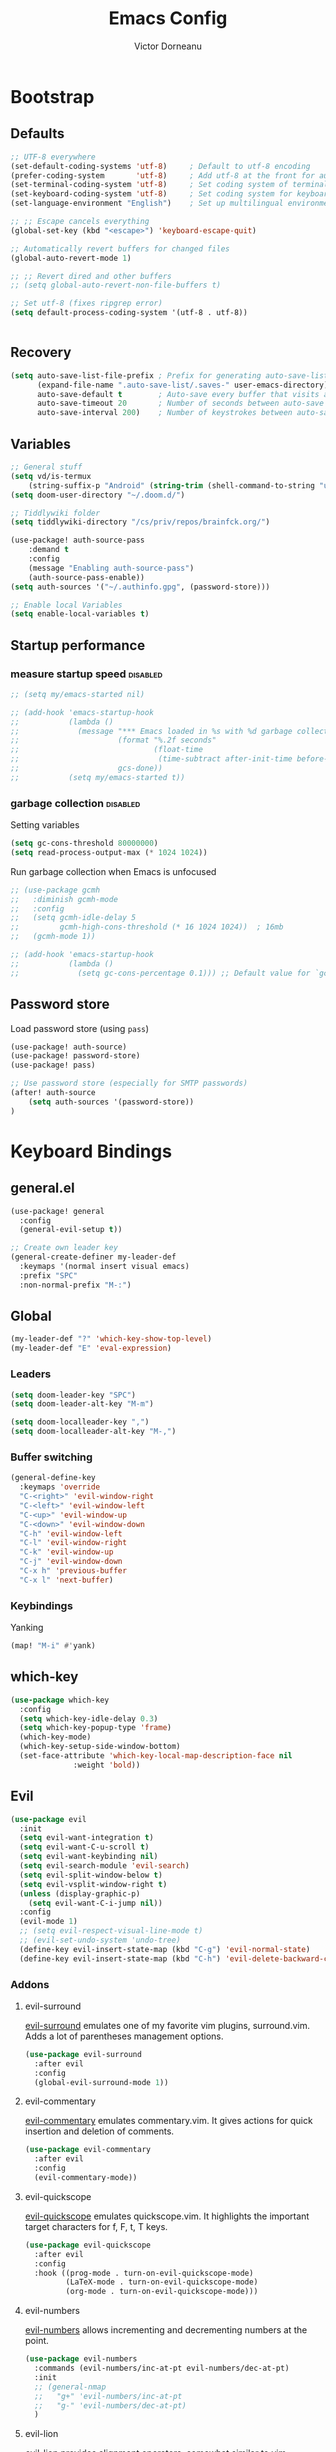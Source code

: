 #+TITLE: Emacs Config
#+PROPERTY: header-args :mkdirp yes
#+PROPERTY: header-args:emacs-lisp :tangle ~/.doom.d/config.el :mkdirp yes :eval never-export :exports both
#+AUTHOR: Victor Dorneanu

* Bootstrap
** Defaults
#+begin_src emacs-lisp
;; UTF-8 everywhere
(set-default-coding-systems 'utf-8)     ; Default to utf-8 encoding
(prefer-coding-system       'utf-8)     ; Add utf-8 at the front for automatic detection.
(set-terminal-coding-system 'utf-8)     ; Set coding system of terminal output
(set-keyboard-coding-system 'utf-8)     ; Set coding system for keyboard input on TERMINAL
(set-language-environment "English")    ; Set up multilingual environment

;; ;; Escape cancels everything
(global-set-key (kbd "<escape>") 'keyboard-escape-quit)

;; Automatically revert buffers for changed files
(global-auto-revert-mode 1)

;; ;; Revert dired and other buffers
;; (setq global-auto-revert-non-file-buffers t)

;; Set utf-8 (fixes ripgrep error)
(setq default-process-coding-system '(utf-8 . utf-8))


#+end_src
** Recovery
#+begin_src emacs-lisp
(setq auto-save-list-file-prefix ; Prefix for generating auto-save-list-file-name
      (expand-file-name ".auto-save-list/.saves-" user-emacs-directory)
      auto-save-default t        ; Auto-save every buffer that visits a file
      auto-save-timeout 20       ; Number of seconds between auto-save
      auto-save-interval 200)    ; Number of keystrokes between auto-saves
#+end_src

** Variables
#+begin_src emacs-lisp
;; General stuff
(setq vd/is-termux
    (string-suffix-p "Android" (string-trim (shell-command-to-string "uname -a"))))
(setq doom-user-directory "~/.doom.d/")

;; Tiddlywiki folder
(setq tiddlywiki-directory "/cs/priv/repos/brainfck.org/")

(use-package! auth-source-pass
    :demand t
    :config
    (message "Enabling auth-source-pass")
    (auth-source-pass-enable))
(setq auth-sources '("~/.authinfo.gpg", (password-store)))

;; Enable local Variables
(setq enable-local-variables t)
#+end_src
** Startup performance
*** measure startup speed                                                     :disabled:
#+begin_src emacs-lisp
;; (setq my/emacs-started nil)

;; (add-hook 'emacs-startup-hook
;;           (lambda ()
;;             (message "*** Emacs loaded in %s with %d garbage collections."
;;                      (format "%.2f seconds"
;;                              (float-time
;;                               (time-subtract after-init-time before-init-time)))
;;                      gcs-done))
;;           (setq my/emacs-started t))
#+end_src
*** garbage collection                                                        :disabled:
Setting variables
#+begin_src emacs-lisp
(setq gc-cons-threshold 80000000)
(setq read-process-output-max (* 1024 1024))
#+end_src

Run garbage collection when Emacs is unfocused

#+begin_src emacs-lisp
;; (use-package gcmh
;;   :diminish gcmh-mode
;;   :config
;;   (setq gcmh-idle-delay 5
;;         gcmh-high-cons-threshold (* 16 1024 1024))  ; 16mb
;;   (gcmh-mode 1))

;; (add-hook 'emacs-startup-hook
;;           (lambda ()
;;             (setq gc-cons-percentage 0.1))) ;; Default value for `gc-cons-percentage'
#+end_src
** Password store
Load password store (using ~pass~)
#+begin_src emacs-lisp
(use-package! auth-source)
(use-package! password-store)
(use-package! pass)

;; Use password store (especially for SMTP passwords)
(after! auth-source
    (setq auth-sources '(password-store))
)
#+end_src

* Keyboard Bindings
** general.el
#+begin_src emacs-lisp
(use-package! general
  :config
  (general-evil-setup t))

;; Create own leader key
(general-create-definer my-leader-def
  :keymaps '(normal insert visual emacs)
  :prefix "SPC"
  :non-normal-prefix "M-:")
#+end_src
** Global
#+begin_src emacs-lisp
(my-leader-def "?" 'which-key-show-top-level)
(my-leader-def "E" 'eval-expression)
#+end_src
*** Leaders
#+begin_src emacs-lisp
(setq doom-leader-key "SPC")
(setq doom-leader-alt-key "M-m")

(setq doom-localleader-key ",")
(setq doom-localleader-alt-key "M-,")
#+end_src
*** Buffer switching
#+begin_src emacs-lisp
(general-define-key
  :keymaps 'override
  "C-<right>" 'evil-window-right
  "C-<left>" 'evil-window-left
  "C-<up>" 'evil-window-up
  "C-<down>" 'evil-window-down
  "C-h" 'evil-window-left
  "C-l" 'evil-window-right
  "C-k" 'evil-window-up
  "C-j" 'evil-window-down
  "C-x h" 'previous-buffer
  "C-x l" 'next-buffer)
#+end_src
*** Keybindings
Yanking
#+begin_src emacs-lisp
(map! "M-i" #'yank)
#+end_src
** which-key
#+begin_src emacs-lisp
(use-package which-key
  :config
  (setq which-key-idle-delay 0.3)
  (setq which-key-popup-type 'frame)
  (which-key-mode)
  (which-key-setup-side-window-bottom)
  (set-face-attribute 'which-key-local-map-description-face nil
		      :weight 'bold))
#+end_src
** Evil
#+begin_src emacs-lisp
(use-package evil
  :init
  (setq evil-want-integration t)
  (setq evil-want-C-u-scroll t)
  (setq evil-want-keybinding nil)
  (setq evil-search-module 'evil-search)
  (setq evil-split-window-below t)
  (setq evil-vsplit-window-right t)
  (unless (display-graphic-p)
    (setq evil-want-C-i-jump nil))
  :config
  (evil-mode 1)
  ;; (setq evil-respect-visual-line-mode t)
  ;; (evil-set-undo-system 'undo-tree)
  (define-key evil-insert-state-map (kbd "C-g") 'evil-normal-state)
  (define-key evil-insert-state-map (kbd "C-h") 'evil-delete-backward-char-and-join))
#+end_src
*** Addons
**** evil-surround
[[https://github.com/emacs-evil/evil-surround][evil-surround]] emulates one of my favorite vim plugins, surround.vim. Adds a lot of parentheses management options.

#+begin_src emacs-lisp
(use-package evil-surround
  :after evil
  :config
  (global-evil-surround-mode 1))
#+end_src
**** evil-commentary
[[https://github.com/linktohack/evil-commentary][evil-commentary]] emulates commentary.vim. It gives actions for quick insertion and deletion of comments.

#+begin_src emacs-lisp
(use-package evil-commentary
  :after evil
  :config
  (evil-commentary-mode))
#+end_src
**** evil-quickscope
[[https://github.com/blorbx/evil-quickscope][evil-quickscope]] emulates quickscope.vim. It highlights the important target characters for f, F, t, T keys.

#+begin_src emacs-lisp
(use-package evil-quickscope
  :after evil
  :config
  :hook ((prog-mode . turn-on-evil-quickscope-mode)
         (LaTeX-mode . turn-on-evil-quickscope-mode)
         (org-mode . turn-on-evil-quickscope-mode)))
#+end_src
**** evil-numbers
[[https://github.com/cofi/evil-numbers][evil-numbers]] allows incrementing and decrementing numbers at the point.
#+begin_src emacs-lisp
(use-package evil-numbers
  :commands (evil-numbers/inc-at-pt evil-numbers/dec-at-pt)
  :init
  ;; (general-nmap
  ;;   "g+" 'evil-numbers/inc-at-pt
  ;;   "g-" 'evil-numbers/dec-at-pt)
  )
#+end_src
**** evil-lion
[[https://github.com/edkolev/evil-lion][evil-lion]] provides alignment operators, somewhat similar to vim-easyalign.
#+begin_src emacs-lisp
(use-package evil-lion
  :config
  (setq evil-lion-left-align-key (kbd "g a"))
  (setq evil-lion-right-align-key (kbd "g A"))
  (evil-lion-mode))
#+end_src
**** evil-collection
[[https://github.com/emacs-evil/evil-collection][evil-collection]] is a package that provides evil bindings for a lot of different packages. One can see the complete list in the [[https://github.com/emacs-evil/evil-collection/tree/master/modes][modes]] folder.

#+begin_src emacs-lisp :noweb-ref minimal
(use-package evil-collection
  :after evil
  :init
  (setq evil-collection-company-use-tng nil)  ;; Is this a bug in evil-collection?
  :custom
  (evil-collection-outline-bind-tab-p nil)
  :config
  (setq evil-collection-mode-list
        (remove 'lispy evil-collection-mode-list))
  (evil-collection-init))
;; (use-package evil-collection
;;   :after evil
;;   :config
;;   (evil-collection-init
;;    '(eww
;;      devdocs
;;      proced
;;      emms
;;      pass
;;      calendar
;;      dired
;;      ivy
;;      debug
;;      guix
;;      calc
;;      docker
;;      ibuffer
;;      geiser
;;      pdf
;;      info
;;      elfeed
;;      edebug
;;      bookmark
;;      company
;;      vterm
;;      flycheck
;;      profiler
;;      cider
;;      explain-pause-mode
;;      notmuch
;;      custom
;;      xref
;;      eshell
;;      helpful
;;      compile
;;      comint
;;      git-timemachine
;;      magit
;;      prodigy
;;      slime
;;      )))
#+end_src
** Custom
*** projectile
#+begin_src emacs-lisp
(my-leader-def
  :infix "mp"
  ""   '(:ipgnore t :which-key "Projects")
  "."  'counsel-fzf
  "e"  'project-eshell
  "f"  '(my/rg-project-or-ask :which-key "Run rg in project")
  "s"  'projectile-switch-project
  "F"  'counsel-rg
  "p"  'projectile--find-file
  "c"  'projectile-compile-project
  "v"  'projectile-run-vterm
  "d"  'projectile-dired)
#+end_src
*** avy
#+begin_src emacs-lisp
(my-leader-def
  "j"   '(:ignore t :which-key "jump")
  "jj"  '(avy-goto-char :which-key "jump to char")
  "jw"  '(avy-goto-word-0 :which-key "jump to word")
  "jl"  '(avy-goto-line :which-key "jump to line")
  "jml" '(avy-move-line :which-key "Move line")
  "jmr" '(avy-move-region :which-key "Move region"))
#+end_src
*** google-translate
#+begin_src emacs-lisp
(my-leader-def
  :infix "m l g"
  "" '(:which-key "google translate")
  "p" 'google-translate-at-point
  "P" 'google-translate-at-point-reverse
  "q" 'google-translate-query-translate
  "Q" 'google-translate-query-translate-reverse
  "t" 'google-translate-smooth-translate)
#+end_src
*** dictcc
#+begin_src emacs-lisp
(my-leader-def "m l d" 'dictcc)
#+end_src
*** ejira
#+begin_src emacs-lisp
(my-leader-def
  :infix "m j"
   "o" 'ejira-browse-issue-under-point
   "f" 'ejira-focus-item-under-point
   "p" 'ejira-pull-item-under-point
   "x" 'ejira-push-item-under-point
   "P" 'ejira-progress-issue
   "c" 'ejira-add-comment
   "u" 'ejira-update-my-projects
)
#+end_src
*** lsp
#+begin_src emacs-lisp
(my-leader-def
  :infix "l"
  "" '(:which-key "lsp")
  "d" 'lsp-ui-peek-find-definitions
  "r" 'lsp-rename
  "u" 'lsp-ui-peek-find-references
  "s" 'lsp-ui-find-workspace-symbol
  "l" 'lsp-execute-code-action
  "t" 'lsp-treemacs-symbols
  "e" 'list-flycheck-errors)
#+end_src

* Editing
** Indentation
*** Tabs
#+begin_src emacs-lisp
(setq tab-always-indent t)

(setq-default default-tab-width 4)
(setq-default tab-width 4)
(setq-default evil-indent-convert-tabs nil)
(setq-default indent-tabs-mode nil)
(setq-default tab-width 4)
(setq-default evil-shift-round nil)
#+end_src
** Clipboard
#+begin_src emacs-lisp
(setq select-enable-clipboard t)
(setq mouse-yank-at-point t)
#+end_src
** Regions
#+begin_src emacs-lisp
(use-package copy-as-format
  :bind
  (:map mode-specific-map
        :prefix-map copy-as-format-prefix-map
        :prefix "f"
        ("f" . copy-as-format)
        ("a" . copy-as-format-asciidoc)
        ("b" . copy-as-format-bitbucket)
        ("d" . copy-as-format-disqus)
        ("g" . copy-as-format-github)
        ("l" . copy-as-format-gitlab)
        ("c" . copy-as-format-hipchat)
        ("h" . copy-as-format-html)
        ("j" . copy-as-format-jira)
        ("m" . copy-as-format-markdown)
        ("w" . copy-as-format-mediawiki)
        ("o" . copy-as-format-org-mode)
        ("p" . copy-as-format-pod)
        ("r" . copy-as-format-rst)
        ("s" . copy-as-format-slack)))
#+end_src
*** wrap-region
#+begin_src emacs-lisp
(use-package wrap-region
  :ensure   t
  :config
  (wrap-region-global-mode t)
  (wrap-region-add-wrappers
   '(("(" ")")
     ("[" "]")
     ("{" "}")
     ("<" ">")
     ("'" "'")
     ("\"" "\"")
     ("‘" "’"   "q")
     ("“" "”"   "Q")
     ("*" "*"   "b"   org-mode)                 ; bolden
     ("*" "*"   "*"   org-mode)                 ; bolden
     ("/" "/"   "i"   org-mode)                 ; italics
     ("/" "/"   "/"   org-mode)                 ; italics
     ("~" "~"   "c"   org-mode)                 ; code
     ("~" "~"   "~"   org-mode)                 ; code
     ("=" "="   "v"   org-mode)                 ; verbatim
     ("=" "="   "="   org-mode)                 ; verbatim
     ("_" "_"   "u" '(org-mode markdown-mode))  ; underline
     ("**" "**" "b"   markdown-mode)            ; bolden
     ("*" "*"   "i"   markdown-mode)            ; italics
     ("`" "`"   "c" '(markdown-mode ruby-mode)) ; code
     ("`" "'"   "c"   lisp-mode)                ; code
     ))
  :diminish wrap-region-mode)

#+end_src
*** expand-region
#+begin_src emacs-lisp
;; (use-package expand-region
;;   :bind
;;   (("C-=" . er/expand-region)
;;    ("C-+" . er/contract-region)
;;    :map mode-specific-map
;;    :prefix-map region-prefix-map
;;    :prefix "r"
;;    ("(" . er/mark-inside-pairs)
;;    (")" . er/mark-outside-pairs)
;;    ("'" . er/mark-inside-quotes)
;;    ([34] . er/mark-outside-quotes) ; it's just a quotation mark
;;    ("o" . er/mark-org-parent)
;;    ("u" . er/mark-url)
;;    ("b" . er/mark-org-code-block)
;;    ("." . er/mark-method-call)
;;    (">" . er/mark-next-accessor)
;;    ("w" . er/mark-word)
;;    ("d" . er/mark-defun)
;;    ("e" . er/mark-email)
;;    ("," . er/mark-symbol)
;;    ("<" . er/mark-symbol-with-prefix)
;;    (";" . er/mark-comment)
;;    ("s" . er/mark-sentence)
;;    ("S" . er/mark-text-sentence)
;;    ("p" . er/mark-paragraph)
;;    ("P" . er/mark-text-paragraph)))
#+end_src
** vundo
#+begin_src emacs-lisp
(use-package vundo)
#+end_src
** Snippets
*** yasnippet
#+begin_src emacs-lisp
(use-package yasnippet
  ;; :bind (
  ;;        ("M-o" . yas-insert-snippet)
  ;;        ("C-c y" . yas-expand))
  :config
  (setq yas-snippet-dirs
    `(,(concat (expand-file-name doom-user-directory) "snippets")
      yasnippet-snippets-dir))
  (setq yas-triggers-in-field t)
  (yas-global-mode 1))

(map! :after yasnippet
      :map yas-minor-mode-map
      :i "C-c l" #'yas-expand
      :i "C-c j" #'yas-next-field
      :i "C-c k" #'yas-prev-field)

;; turn off yasnippet for several modes
(defun  my/force-yasnippet-off ()
  (yas-minor-mode -1)
  (setq yas-dont-activate t))

(add-hook 'term-mode-hook 'my/force-yasnippet-off)
(add-hook 'shell-mode-hook 'my/force-yasnippet-off)
(add-hook 'eshell-mode-hook 'my/force-yasnippet-off)
#+end_src
*** yasnippet-snippets
#+begin_src emacs-lisp
(use-package yasnippet-snippets
  :after yasnippet
  :config
  (yas-reload-all))
#+end_src
*** yankpad
#+begin_src emacs-lisp
(use-package yankpad
  :bind
  ("C-x C-y"  . yankpad-insert)
  :config
  (setq yankpad-file (concat org-directory "yankpad.org"))
  (yankpad-reload)
  (add-to-list 'company-backends #'company-yankpad))

(map! :leader
      :desc "yankpad insert"
      "m y" #'yankpad-insert)
#+end_src
** iedit
Quick, fast edits of every symbol selected.
#+begin_src emacs-lisp
(use-package iedit
  :commands (iedit-mode))
(my-leader-def "s*" '(iedit-mode :which-key "Activate iedit-mode"))
#+end_src
** multiple cursors
#+begin_src emacs-lisp
;; from https://hungyi.net/posts/hydra-for-evil-mc/
(defhydra hungyi/hydra-multiple-cursors (:color pink
                       :hint nil
                       :pre (evil-mc-pause-cursors))
  "
^Match^            ^Line-wise^           ^Manual^
^^^^^^----------------------------------------------------
_Z_: match all     _J_: make & go down   _z_: toggle here
_m_: make & next   _K_: make & go up     _r_: remove last
_M_: make & prev   ^ ^                   _R_: remove all
_n_: skip & next   ^ ^                   _p_: pause/resume
_N_: skip & prev

Current pattern: %`evil-mc-pattern

"
  ("Z" #'evil-mc-make-all-cursors)
  ("m" #'evil-mc-make-and-goto-next-match)
  ("M" #'evil-mc-make-and-goto-prev-match)
  ("n" #'evil-mc-skip-and-goto-next-match)
  ("N" #'evil-mc-skip-and-goto-prev-match)
  ("J" #'evil-mc-make-cursor-move-next-line)
  ("K" #'evil-mc-make-cursor-move-prev-line)
  ("z" #'+multiple-cursors/evil-mc-toggle-cursor-here)
  ("r" #'+multiple-cursors/evil-mc-undo-cursor)
  ("s" #'mc/mark-sgml-tag-pair)
  ("R" #'evil-mc-undo-all-cursors)
  ("p" #'+multiple-cursors/evil-mc-toggle-cursors)
  ("q" #'evil-mc-resume-cursors "quit" :color blue)
  ("<escape>" #'evil-mc-resume-cursors "quit" :color blue))

(my-leader-def "mmc" 'hungyi/hydra-multiple-cursors/body)
#+end_src
** multiple-cursors
#+begin_src emacs-lisp
(use-package multiple-cursors
  :bind (("C-c m" . mc/mark-all-dwim)
         ("C->" . mc/mark-next-like-this)
         ("C-<" . mc/mark-previous-like-this)
         :map mc/keymap
         ("C-x v" . mc/vertical-align-with-space)
         ("C-x n" . mc-hide-unmatched-lines-mode))
  :config
  (global-unset-key (kbd "M-<down-mouse-1>"))
  (global-set-key (kbd "M-<mouse-1>") 'mc/add-cursor-on-click)

  (with-eval-after-load 'multiple-cursors-core
    ;; Immediately load mc list, otherwise it will show as
    ;; changed as empty in my git repo
    (mc/load-lists)

    (define-key mc/keymap (kbd "M-T") 'mc/reverse-regions)
    (define-key mc/keymap (kbd "C-,") 'mc/unmark-next-like-this)
    (define-key mc/keymap (kbd "C-.") 'mc/skip-to-next-like-this)))

(map! :leader
      :prefix "mc"
      "." #'mc/mark-all-dwim
      "e" #'mc/mark-edit-lines
      ">" #'mc/mark-next-like-this
      "<" #'mc/mark-previous-like-this
      "," #'mc/skip-to-next-like-this
      "i" #'mc/insert-numbers
)

#+end_src
** smartparens
#+begin_src emacs-lisp
;; from https://github.com/dakra/dmacs
(use-package smartparens
  :defer 1
  ;; :hook ((
  ;;         emacs-lisp-mode lisp-mode lisp-data-mode clojure-mode cider-repl-mode hy-mode
  ;;         prolog-mode go-mode cc-mode python-mode
  ;;         typescript-mode json-mode javascript-mode java-mode
  ;;         ) . smartparens-strict-mode)
  ;; :hook (prog-mode . smartparens-strict-mode)
  :bind (:map smartparens-mode-map
              ;; This is the paredit mode map minus a few key bindings
              ;; that I use in other modes (e.g. M-?)
              ("C-M-f" . sp-forward-sexp) ;; navigation
              ("C-M-b" . sp-backward-sexp)
              ("C-M-u" . sp-backward-up-sexp)
              ("C-M-d" . sp-down-sexp)
              ("C-M-p" . sp-backward-down-sexp)
              ("C-M-n" . sp-up-sexp)
              ("C-w" . whole-line-or-region-sp-kill-region)
              ("M-s" . sp-splice-sexp) ;; depth-changing commands
              ("M-r" . sp-splice-sexp-killing-around)
              ("M-(" . sp-wrap-round)
              ("M-{" . sp-wrap-curly)
              ("M-[" . sp-wrap-square)
              ("C-)" . sp-forward-slurp-sexp) ;; barf/slurp
              ("C-<right>" . sp-forward-slurp-sexp)
              ("C-}" . sp-forward-barf-sexp)
              ("C-<left>" . sp-forward-barf-sexp)
              ("C-(" . sp-backward-slurp-sexp)
              ("C-M-<left>" . sp-backward-slurp-sexp)
              ("C-{" . sp-backward-barf-sexp)
              ("C-M-<right>" . sp-backward-barf-sexp)
              ("M-S" . sp-split-sexp) ;; misc
              ("M-j" . sp-join-sexp))
  :config
  (require 'smartparens-config)
  (setq sp-base-key-bindings 'paredit)
  (setq sp-autoskip-closing-pair 'always)

  ;; for org mode
  (sp-with-modes '(org-mode)
    (sp-local-pair "=" "=" :wrap "C-ö =")
    (sp-local-pair "*" "*" :wrap "C-ö *")
    (sp-local-pair "/" "/" :wrap "C-ö /")
    (sp-local-pair "_" "_" :wrap "C-ö _")
    (sp-local-pair "~" "~" :wrap "C-ö ~")
    (sp-local-pair "+" "+" :wrap "C-ö +"))

  ;; use smartparens-mode everywhere
  (smartparens-global-mode))
#+end_src
* Reading
** olivetti-mode
#+begin_src emacs-lisp
;; (use-package olivetti
;;   :hook
;;   ((olivetti-mode-on-hook . (lambda () (olivetti-set-width 120)))))
(use-package! olivetti
  :init
  (setq-default olivetti-body-width 0.618)
  :bind (("C-c t o" . olivetti-mode))
  :commands olivetti-mode)

;; Activate olivetti mode in eww buffers
;; (add-hook 'eww-after-render-hook '(lambda ()
;;     (eww-readable)
;;     ;; (olivetti-mode)
;;     ;; Open new buffer in vertical split
;;     (set-variable 'split-height-threshold nil t)
;;     (set-variable 'split-width-threshold 90) ; make this as low as needed
;;     (set-face-attribute 'variable-pitch (selected-frame) :font (font-spec :family "Fira Mono" :size 20))))
#+end_src
** ispell
#+begin_src emacs-lisp
;; from https://200ok.ch/posts/2020-08-22_setting_up_spell_checking_with_multiple_dictionaries.html
(use-package ispell
  :custom
  (setenv "LANG" "en_US.UTF-8")
  (setq ispell-program-name "hunspell")
  (setq ispell-dictionary "de_DE,en_US,ro")
  ;; ispell-set-spellchecker-params has to be called
  ;; before ispell-hunspell-add-multi-dic will work
  (ispell-set-spellchecker-params)
  (ispell-hunspell-add-multi-dic "de_DE,en_US,ro")
  ;; For saving words to the personal dictionary, don't infer it from
  ;; the locale, otherwise it would save to ~/.hunspell_de_DE.
  (setq ispell-personal-dictionary "~/.hunspell_personal"))

#+end_src
** visual-fill-column
#+begin_src emacs-lisp
(use-package visual-fill-column
  :bind (("C-c t v" . visual-fill-column-mode))
  ;; :init
  ;; (dolist (hook '(visual-line-mode-hook
  ;;                 prog-mode-hook
  ;;                 text-mode-hook
  ;;                 ;;                   help-mode-hook;;未成功
  ;;                 ))
  ;;   (add-hook hook #'visual-fill-column-mode))
  :config
  (setq-default
   visual-fill-column-width 110
   visual-fill-column-center-text t)
  visual-fill-column-fringes-outside-margins nil)

#+end_src
** focus-mode
#+begin_src emacs-lisp
(use-package focus-mode
  :bind (
         ("C-c t F" . focus-mode)
         ("C-c t f" . focus-change-thing)
         ("C-c t ." . focus-next-thing))
)
#+end_src
** epub
#+begin_src emacs-lisp
(use-package nov
  :mode ("\\.epub\\'" . nov-mode))

(add-to-list 'auto-mode-alist '("\\.epub\\'" . nov-mode))

#+end_src
** eww
#+begin_src emacs-lisp
(use-package shrface
  :defer t
  :config
  (shrface-basic)
  (shrface-trial)
  (shrface-default-keybindings) ; setup default keybindings
  (setq shrface-href-versatile t))

;; From https://github.com/howardabrams/dot-files/blob/master/emacs-browser.org
(use-package eww
  :defer t
  :bind (("C-c w w" . eww)
         ("C-c w i" . eww-wiki)
         ("C-c w c" . browse-url-chrome)
         ("C-c w x" . xwidget-webkit-browse-url)
         ("C-c w l" . eww-follow-link))
  :init
  ;; (setq browse-url-browser-function 'eww-browse-url)
  (setq browse-url-browser-function 'browse-url-chrome)
  (setq eww-search-prefix "http://www.google.com/search?q=")

  (defun eww-wiki (text)
    "Function used to search wikipedia for the given text."
    (interactive (list (read-string "Wiki for: ")))
    (eww (format "https://en.m.wikipedia.org/wiki/Special:Search?search=%s"
                 (url-encode-url text))))

  :config
  (add-hook 'eww-after-render-hook #'shrface-mode)
  (add-hook 'eww-mode 'ace-link-mode)
  (require 'shrface))

#+end_src
** xwidget
#+begin_src emacs-lisp
;; (require 'elfeed-webkit)
(modify-frame-parameters nil '((inhibit-double-buffering . t)))
#+end_src
** leo
#+begin_src emacs-lisp
(use-package leo)
(map! :leader
      :prefix "ml"
      "e" #'leo-translate-word)
#+end_src
** wordreference
#+begin_src emacs-lisp
(use-package wordreference
  :bind (:map wordreference-mode-map
              ("S" . wordreference-switch-source-target-and-search))
  :config
  (setq
   wordreference-source-lang "en"
   wordreference-target-lang "de"))

(map! :leader
      :prefix "ml"
      "w" #'wordreference-search)
#+end_src
* Writing
** powerthesaurus
#+begin_src emacs-lisp
;; https://www.powerthesaurus.org/
(use-package powerthesaurus)
(map! :leader
      :prefix "ms"
      "-" #'powerthesaurus-lookup-word-dwim)

#+end_src
** COMMENT flyspell-correct
#+begin_src emacs-lisp
(use-package flyspell-correct
  :after flyspell
  :bind (:map flyspell-mode-map ("C-c m f" . flyspell-correct-wrapper)))
#+end_src
* Navigation
** avy
#+begin_src emacs-lisp
(use-package avy
  :commands (avy-goto-char avy-goto-word-0 avy-goto-line))

;; From https://karthinks.com/software/avy-can-do-anything/
;; Google search: requires executable Tuxi
(defvar google-search-history nil
  "List of queries to google-search-string.")

(defun google-search-string (search-string)
  "Read SEARCH-STRING from the minibuffer and call the shell
command tuxi on it."
  (interactive (list (read-string "Google: " nil
                                  google-search-history
                                  (thing-at-point 'sexp))))
  (unless (executable-find "tuxi")
    (user-error "Cannot find shell command: tuxi"))
  (let ((search-output (string-trim-right
                        (shell-command-to-string
                         (concat
                          "tuxi -r "
                          (shell-quote-argument search-string))))))
    (with-current-buffer (get-buffer-create "*Tuxi Output*")
      (erase-buffer)
      (insert search-output)
      ;; (fill-region (point-min) (point-max))
      (if (<= (count-lines (point-min) (point-max)) 1)
          (message search-output)
        (goto-char (point-min))
        (display-buffer (current-buffer))
        (goto-address-mode 1)))))

(defun google-search-at-point (&optional beg end)
  "Call the shell command tuxi on the symbol at point. With an
active region use it instead."
  (interactive "r")
  (if-let ((search-string (if (use-region-p)
                              (buffer-substring-no-properties beg end)
                            (thing-at-point 'symbol))))
      (google-search-string search-string)
    ;; (message "No symbol to search for at point!")
    (call-interactively #'google-search-string)))

(defun avy-action-tuxi (pt)
  (cl-letf (((symbol-function 'keyboard-quit)
             #'abort-recursive-edit))
    (save-excursion
      (goto-char pt)
      (google-search-at-point))
    (select-window
     (cdr (ring-ref avy-ring 0))))
  t)

;; (setf (alist-get ?G avy-dispatch-alist) 'avy-action-tuxi)
#+end_src
** dired
Setup dired
#+begin_src emacs-lisp
(use-package dired
  :commands (dired dired-jump)
  :bind (:map dired-mode-map
              ("h" . dired-up-directory)
              ("j" . dired-next-line)
              ("k" . dired-previous-line)
              ("l" . dired-single-buffer)
              ("TAB" . dired-subtree-toggle))
  :delight "Dired"
  :custom
  (dired-auto-revert-buffer t)
  (dired-dwim-target t)
  (dired-hide-details-hide-symlink-targets nil)
  (dired-listing-switches "-alh --group-directories-first")
  (dired-ls-F-marks-symlinks nil)
  (dired-recursive-copies 'always))
#+end_src

Setup dired-subtree

#+begin_src emacs-lisp
(use-package dired-subtree
  :after dired)
#+end_src
** quick jumps
#+begin_src emacs-lisp
(use-package link-hint
  :bind
  (("<XF86Search>" . link-hint-open-link)
   ("S-<XF86Search>" . link-hint-copy-link)
   :map mode-specific-map
   :prefix-map link-hint-keymap
   :prefix "l"
   ("o" . link-hint-open-link)
   ("c" . link-hint-copy-link)))
#+end_src
** ace-link
#+begin_src emacs-lisp
(map! :map org-mode-map
    :localleader
    :prefix ("l" . "clock")
    "a" #'ace-link-org)
#+end_src

* UI
** Minimal interface
#+begin_src emacs-lisp
;; (setq inhibit-startup-message t)
;; (unless vd/is-termux
;;   (scroll-bar-mode -1)        ; Disable visible scrollbar
;;   (tool-bar-mode -1)          ; Disable the toolbar
;;   (tooltip-mode -1)           ; Disable tooltips
;;   (set-fringe-mode 10))       ; Give some breathing room

;; (menu-bar-mode -1)            ; Disable the menu bar

;; ;; Set up the visible bell
;; (setq visible-bell t)
#+end_src
** General settings
y or n instead of yes or no
#+begin_src emacs-lisp
(defalias 'yes-or-no-p 'y-or-n-p)
#+end_src

Hide mouse cursor while typing
#+begin_src emacs-lisp
(setq make-pointer-invisible t)
#+end_src

Highlight the current line
#+begin_src emacs-lisp
;; (global-hl-line-mode t)
#+end_src
** Scrolling
#+begin_src emacs-lisp
;; (unless vd/is-termux
;;   (setq mouse-wheel-scroll-amount '(1 ((shift) . 1))) ;; one line at a time
;;   (setq mouse-wheel-progressive-speed nil) ;; don't accelerate scrolling
;;   (setq mouse-wheel-follow-mouse 't) ;; scroll window under mouse
;;   (setq scroll-step 1) ;; keyboard scroll one line at a time
;;   (setq use-dialog-box nil))
#+end_src
** Line numbers
#+begin_src emacs-lisp
;; (global-display-line-numbers-mode 0)
;; ;; (line-number-mode nil)
;; ;; (setq display-line-numbers-type 'visual)
;; ;; (column-number-mode)

;; ;; allow line numbers only in buffer that have code
;; (add-hook 'prog-mode-hook #'display-line-numbers-mode)
#+end_src
** Word wrapping
#+begin_src emacs-lisp
(setq word-wrap 1)
#+end_src
** Theme
Set theme
#+begin_src emacs-lisp
;; (setq doom-theme 'kaolin-dark)
;; (use-package doom-themes
;;   :config
;;   ;; Global settings (defaults)
;;   (setq doom-themes-enable-bold t    ; if nil, bold is universally disabled
;;         doom-themes-enable-italic t) ; if nil, italics is universally disabled
;;   (load-theme 'kaolin-ocean t)

;;   ;; Enable flashing mode-line on errors
;;   (doom-themes-visual-bell-config)
;;   ;; Enable custom neotree theme (all-the-icons must be installed!)
;;   ;; (doom-themes-neotree-config)
;;   ;; or for treemacs users
;;   (setq doom-themes-treemacs-theme "Netbeans") ; use "doom-colors" for less minimal icon theme
;;   (doom-themes-treemacs-config)
;;   ;; Corrects (and improves) org-mode's native fontification.
;;   (doom-themes-org-config))

(use-package! modus-operandi-theme
  :defer
  :init
  (setq modus-operandi-theme-scale-headings t)
  (setq modus-operandi-theme-diffs 'desaturated)
  (setq modus-operandi-theme-intense-paren-match t))
#+end_src
*** Fonts
#+begin_src emacs-lisp
(setq doom-font (font-spec :family "Source Code Pro" :size 15))
;; (setq doom-font (font-spec :family "Fira Mono" :size 11))
;; (setq doom-unicode-font (font-spec :family "Fira Mono"))
#+end_src
**** emojify
#+begin_src emacs-lisp
;; (use-package emojify
;;   :bind (("C-x c ." . emojify-insert-emoji))
;;   :config
;;   (when (member "Noto Color Emoji" (font-family-list))
;;     (set-fontset-font
;;      t 'symbol (font-spec :family "Noto Color Emoji") nil 'prepend))
;;   (setq emojify-display-style 'unicode)
;;   (setq emojify-emoji-styles '(unicode)))
#+end_src
*** Icons
#+begin_src emacs-lisp
(use-package all-the-icons
  :if (display-graphic-p))
#+end_src
*** Functions
#+begin_src emacs-lisp
;; From https://stackoverflow.com/questions/20866169/change-the-font-of-current-buffer-in-emacs
;; https://emacs.stackexchange.com/questions/3038/using-a-different-font-for-each-major-mode
(defun dorneanu/set-variable-font-current-buffer ()
   "Set font to a variable width (proportional) fonts in current buffer"
   (interactive)
   (face-remap-add-relative 'default :family "Source Code Pro"))

 (defun dorneanu/set-monospace-font-current-buffer ()
   "Sets a fixed width (monospace) font in current buffer"
   (interactive)
   (face-remap-add-relative 'default :family "Fira Mono"))
#+end_src
*** treemacs theme
#+begin_src emacs-lisp
(with-eval-after-load 'doom-themes
  (doom-themes-treemacs-config))
(setq doom-themes-treemacs-theme "default")
(setq doom-themes-treemacs-enable-variable-pitch nil)
;; (setq treemacs-no-png-images t)
#+end_src
*** nano-theme
#+begin_src emacs-lisp
(use-package nano-theme)
#+end_src
** modeline
#+begin_src emacs-lisp
(use-package doom-modeline
  :config
  (setq doom-modeline-icon t
        doom-modeline-major-mode-icon t
        doom-modeline-buffer-file-name-style 'truncate-upto-project
        doom-modeline-persp-name t
        doom-modeline-checker-simple-format t

        ;; Whether display environment version or not
        doom-modeline-env-version t

        ;; Or for individual languages
        doom-modeline-env-enable-python t
        doom-modeline-env-enable-go t
        doom-modeline-env-enable-rust t

        ;; Change the executables to use for the language version string
        doom-modeline-env-python-executable "python"
        doom-modeline-env-go-executable "go"
        doom-modeline-env-rust-executable "rustc"

        ;; Whether display irc notifications or not. Requires `circe' package.
        doom-modeline-irc t
        doom-modeline-irc-stylize 'identity

        ;;
        doom-modeline-checker-simple-format t)
)
#+end_src
** Dimmer
#+begin_src emacs-lisp
;; (use-package dimmer
;;   :disabled
;;   :custom
;;   (dimmer-fraction 0.5)
;;   (dimmer-exclusion-regexp-list
;;        '(".*Minibuf.*"
;;          ".*which-key.*"
;;          ".*NeoTree.*"
;;          ".*Messages.*"
;;          ".*Async.*"
;;          ".*Warnings.*"
;;          ".*LV.*"
;;          ".*Ilist.*"))
;;   :config
;;   (dimmer-mode t))
#+end_src
** Text highlight
Highlight indent guides.
#+begin_src emacs-lisp
(use-package highlight-indent-guides
  ;; :hook (
         ;; (prog-mode . highlight-indent-guides-mode)
         ;; (vue-mode . highlight-indent-guides-mode)
         ;; (LaTeX-mode . highlight-indent-guides-mode))
  :config
  ;; (highlight-indent-guides-auto-set-faces)
  (setq highlight-indent-guides-method 'bitmap)
  ;; (setq highlight-indent-guides-bitmap-function 'highlight-indent-guides--bitmap-line)
)
#+end_src

Highlight symbol
#+begin_src emacs-lisp
;; (use-package highlight-symbol)
#+end_src

Rainbow parentheses.
#+begin_src emacs-lisp
(use-package rainbow-delimiters
  :hook ((prog-mode . rainbow-delimiters-mode)))
#+end_src

Highlight colors
#+begin_src emacs-lisp
(use-package rainbow-mode
  :commands (rainbow-mode))
#+end_src

Highlight TODOs and stuff
#+begin_src emacs-lisp
(use-package hl-todo
  :hook (prog-mode . hl-todo-mode))
#+end_src

#+begin_src emacs-lisp
(use-package paren
  :hook
  (after-init . show-paren-mode)
  :custom-face
  (show-paren-match ((nil (:background "#44475a" :foreground "#f1fa8c")))) ;; :box t
  :custom
  (show-paren-style 'mixed)
  (show-paren-when-point-inside-paren t)
  (show-paren-when-point-in-periphery t))
#+end_src
** Window Management
*** Window history with winner-mode
#+begin_src emacs-lisp
;; (use-package winner
;;   :after evil
;;   :config
;;   (winner-mode))
#+end_src
*** Zoom window
#+begin_src emacs-lisp
;; (use-package zoom-window
;;   :config
;;   (my-leader-def "Z" 'zoom-window-zoom))
#+end_src
*** Hydra
#+begin_src emacs-lisp
(defun sk/split-below-and-move ()
  (interactive)
  (split-window-below)
  (other-window 1))
(defun sk/split-right-and-move ()
  (interactive)
  (split-window-right)
  (other-window 1))

(defhydra sk/hydra-of-windows (:color red
                               :hint nil)
  "
 ^Move^    ^Size^    ^Change^                    ^Split^           ^Text^
 ^^^^^^^^^^^------------------------------------------------------------------
 ^ ^ _k_ ^ ^   ^ ^ _K_ ^ ^   _u_: winner-undo _o_: rotate  _v_: vertical     _+_: zoom in
 _h_ ^+^ _l_   _H_ ^+^ _L_   _r_: winner-redo            _s_: horizontal   _-_: zoom out
 ^ ^ _j_ ^ ^   ^ ^ _J_ ^ ^   _c_: close                  _z_: zoom         _q_: quit
"
  ("h" windmove-left)
  ("j" windmove-down)
  ("k" windmove-up)
  ("l" windmove-right)
  ("H" shrink-window-horizontally)
  ("K" shrink-window)
  ("J" enlarge-window)
  ("L" enlarge-window-horizontally)
  ("v" sk/split-right-and-move)
  ("s" sk/split-below-and-move)
  ("c" delete-window)
  ("f" sk/toggle-frame-fullscreen-non-native :color blue)
  ("o" sk/rotate-windows)
  ("z" delete-other-windows)
  ("u" (progn
         (winner-undo)
         (setq this-command 'winner-undo)))
  ("r" winner-redo)
  ("+" text-scale-increase)
  ("-" text-scale-decrease)
  ("q" nil :color blue))

(my-leader-def "mhw" 'sk/hydra-of-windows/body)
#+end_src
*** transpose-frame
Use transpose-frame to easily switch between windows layout
#+begin_src emacs-lisp
(use-package transpose-frame)
#+end_src
** Workspaces
Use ~SPC TAB TAB~ to switch between workspaces
#+begin_src emacs-lisp
(map! :leader
      (:when (featurep! :ui workspaces)
       (:prefix-map ("TAB" . "workspace")
        :desc "Switch to last workspace"  "TAB"   #'+workspace/other)))

#+end_src
** screenshots.el
I have to load by defining a ~load-path~.
#+begin_src emacs-lisp
(use-package screenshot :load-path "~/.emacs.d/.local/straight/repos/screenshot")
#+end_src
* Gnus
** nntp
#+begin_src emacs-lisp
(setq gnus-secondary-select-methods
      '((nntp "feedbase"
             (nntp-open-connection-function nntp-open-tls-stream) ; feedbase does not do STARTTLS (yet?)
             (nntp-port-number 563) ; nntps
             (nntp-address "feedbase.org"))))
#+end_src
** nndiscourse
#+begin_src emacs-lisp
;; Applies to first-time Gnus users
(custom-set-variables '(gnus-select-method
    (quote (nndiscourse "talk.lagedernation.org" (nndiscourse-scheme "https")))))
#+end_src
** nnreddit
#+begin_src emacs-lisp
;; Applies to first-time Gnus users
;; (custom-set-variables '(gnus-select-method (quote (nnreddit ""))))
(add-to-list 'gnus-secondary-select-methods '(nnreddit ""))
#+end_src
* ORG Mode
** Basic
#+begin_src emacs-lisp :noweb yes
(use-package org
  ;; :defer t
  :init
  (setq org-directory "~/work/repos/org/")
  :config
  ;; general
  (setq org-startup-indented t)
  (setq org-return-follows-link t)
  (setq org-src-tab-acts-natively nil)

  ;; Toogle org links display
  ;; (org-toggle-link-display)
  (setq org-link-descriptive t)

  ;; right-align tags
  (setq org-tags-column 80)
  (setq org-agenda-tags-column 80)
  (setq org-use-tag-inheritance t)

  ;; set indentation
  (setq org-startup-indented t)
  (setq org-indent-indentation-per-level 2)
  (setq org-edit-src-content-indentation 0)
  (setq org-src-preserve-indentation t)

  ;; No blank lines before new entries
  (setq org-blank-before-new-entry
        '((heading . nil)
          (plain-list-item . nil)))

  ;; do logging
  (setq org-log-into-drawer t)
  (setq org-log-done t)
  (setq org-log-reschedule nil)
  (setq org-log-redeadline nil)

  ;; disable org-babel execution while exporting
  (setq org-confirm-babel-evaluate nil)
  (setq org-export-use-babel t)

  ;; Indentation and formatting in org babel code blocks
  (setq org-edit-src-content-indentation 0
        org-src-tab-acts-natively t
        org-src-preserve-indentation t)

  ;; Use the special C-a, C-e and C-k definitions for Org, which enable some special behavior in headings.
  (setq org-special-ctrl-a/e t)
  (setq org-special-ctrl-k t)

  ;; Clean look
  (setq org-hide-emphasis-markers t
        org-fontify-done-headline t
        org-hide-leading-stars t
        org-pretty-entities t)

  ;; Effort entries
  (add-to-list 'org-global-properties
               '("Effort_ALL". "0:05 0:15 0:30 1:00 2:00 3:00 4:00"))

  ;; Refiling
  ;; Allow to create new nodes when refiling
  (setq org-refile-targets '((nil :maxlevel . 9)
                         (org-agenda-files :maxlevel . 9)))
  (setq org-refile-allow-creating-parent-nodes 'confirm)

  ;; Open GPG files in org mode
  (add-to-list 'auto-mode-alist '("\\.gpg\\'" . org-mode))

  (add-hook 'org-mode-hook 'smartparens-mode)
  (add-hook 'org-mode-hook
            (lambda ()
              (rainbow-delimiters-mode -1)))

  ;; Default column view headings
  (setq org-columns-default-format "%50ITEM(Task) %10TODO %10CLOCKSUM %18CLOSED %18TIMESTAMP_IA")


  <<org-keys-setup>>
  <<org-productivity-setup>>)
#+end_src
** Block templates
#+begin_src emacs-lisp
(use-package org-tempo
  :config
  (add-to-list 'org-structure-template-alist '("el" . "src emacs-lisp"))
  (add-to-list 'org-structure-template-alist '("py" . "src python"))
  (add-to-list 'org-structure-template-alist '("sq" . "src sql"))
  (add-to-list 'org-structure-template-alist '("sh" . "src sh"))
  (add-to-list 'org-structure-template-alist '("sc" . "src scheme"))
  (add-to-list 'org-structure-template-alist '("ts" . "src typescript"))
  (add-to-list 'org-structure-template-alist '("go" . "src go"))
  (add-to-list 'org-structure-template-alist '("yaml" . "src yaml"))
  (add-to-list 'org-structure-template-alist '("json" . "src json"))
  (add-to-list 'org-structure-template-alist '("verb" . "src verb"))
  )
#+end_src
** UI
*** org-bars
[[https://github.com/tonyaldon/org-bars][org-bars]] highlights Org indentation with bars.
#+begin_src emacs-lisp
(use-package org-bars
  :if (display-graphic-p)
  :config
  (setq org-bars-color-options '(
     :only-one-color t
     :bar-color "#8c8c8c"
     :desaturate-level-faces 10
     :darken-level-faces 5))
  )
(map! :leader
      :desc "Activate org-bars"
      "m o b" #'org-bars-mode)
#+end_src
*** org-emphasis-alist
#+begin_src emacs-lisp
;; https://emacs.stackexchange.com/questions/44081/how-to-tweak-org-emphasis-alist-to-put-e-g-neon-yellow-over-bold-or-italic
;; (setq org-emphasis-alist
;;   '(("*" (bold :foreground "orange"))
;;     ("/" italic)
;;     ;; ("_" (:background "deep sky blue" :foreground "MidnightBlue"))
;;     ("=" org-verbatim verbatim)
;;     ("~" (:foreground "orange"))
;;     ("+" (:strike-through t))))

;; https://protesilaos.com/emacs/modus-themes
(defface my-org-emphasis-bold
  '((default :inherit bold)
    (((class color) (min-colors 88) (background light))
     :foreground "#a60000")
    (((class color) (min-colors 88) (background dark))
     :foreground "#ff8059"))
  "My bold emphasis for Org.")

(defface my-org-emphasis-italic
  '((default :inherit italic)
    (((class color) (min-colors 88) (background light))
     :foreground "#005e00")
    (((class color) (min-colors 88) (background dark))
     :foreground "#44bc44"))
  "My italic emphasis for Org.")

(defface my-org-emphasis-underline
  '((default :inherit underline)
    (((class color) (min-colors 88) (background light))
     :foreground "#813e00")
    (((class color) (min-colors 88) (background dark))
     :foreground "#d0bc00"))
  "My underline emphasis for Org.")

(setq org-emphasis-alist
      '(("*" my-org-emphasis-bold)
        ("/" my-org-emphasis-italic)
        ("_" my-org-emphasis-underline)
        ("=" org-verbatim verbatim)
        ("~" org-code verbatim)
        ("+" (:strike-through t))))
#+end_src

** org-contrib
=org-contrib= is a package with various additions to Org. I use the following:
- =ox-extra= - extensions for org export

Excluding =org-contacts= from here because byte compilation breaks it for some reason.

#+begin_src emacs-lisp
(use-package org-contrib
  :after (org)
  :config
  (require 'ox-extra)
  (ox-extras-activate '(latex-header-blocks ignore-headlines)))
#+end_src
** org-agenda
#+begin_src emacs-lisp
(use-package org-agenda
  :after org
  :config
  (setq
   org-agenda-files (list org-directory)
   org-agenda-file-regexp
   (replace-regexp-in-string "\\\\\\.org" "\\\\.org\\\\(\\\\.gpg\\\\)?"
                             org-agenda-file-regexp)

   ;; Skip unavailable agenda files
   org-agenda-skip-unavailable-files t

   ;; Skip done tasks
   org-agenda-skip-scheduled-if-done t
   org-agenda-skip-deadline-if-done t

   ;; Show warnings for deadlines 7 days in advance.
   org-deadline-warning-days 5
   org-agenda-include-deadlines t
   org-agenda-todo-list-sublevels t

   ;; org-agenda-todo-ignore-scheduled 'all
   ;; org-agenda-todo-ignore-deadlines 'all
   ;; org-agenda-todo-ignore-with-date 'all

   ;; Use straight line as separator between agenda blocks
   ;; https://www.utf8-chartable.de/unicode-utf8-table.pl?start=9472&utf8=dec&unicodeinhtml=dec
   ;; org-agenda-block-separator 9472
   org-agenda-compact-blocks t
   org-agenda-start-day nil ;; i.e. today
   org-agenda-span 1
   org-agenda-start-on-weekday nil

   ;; Clock report settings
   org-agenda-start-with-clockreport-mode t
   org-clock-report-include-clocking-task t
   org-agenda-clockreport-parameter-plist '(:link nil :maxlevel 6 :fileskip0 t :compact nil)

   ;; Time grid
   org-agenda-time-grid
         '((daily today require-timed)
           (0900 01000 1100 1200 1300 1400 1500 1600 1700 1800)
           "-"
           "────────────────")


   ;; http://doc.endlessparentheses.com/Var/org-agenda-prefix-format.html
   org-agenda-prefix-format
   '(
     (agenda . "%5c %4e %?-12t %s")
     (todo   . " %4e %-12c")
     (tags   . " %-22c")
     (search . " %-12c"))
   )

   ;; Add extra files to org-agenda-files
   (add-to-list 'org-agenda-files "~/syncthing/org/brainfck.org")

  ;; (add-hook 'org-agenda-mode-hook
  ;;           (lambda ()
  ;;             (visual-line-mode -1)
  ;;             (toggle-truncate-lines 1)
  ;;             (display-line-numbers-mode 0)))
  )
#+end_src
** org-download
#+begin_src emacs-lisp
(use-package org-download
  :after org
  :bind
  (:map org-mode-map
   (("s-Y" . org-download-screenshot)
    ("s-y" . org-download-yank)))
  :config
  ;; Drag-and-drop to `dired`
  (add-hook 'dired-mode-hook 'org-download-enable)
)
#+end_src
** org-super-agenda
Define custom org agenda commands.
Inspired by https://www.rousette.org.uk/archives/doom-emacs-tweaks-org-journal-and-org-super-agenda/

#+begin_src emacs-lisp
(use-package org-super-agenda
  :after org-agenda
  :config
  ;; Toogle org links display
  ;; (org-toggle-link-display)
  (setq org-link-descriptive t)
  (setq org-agenda-custom-commands
        '(
          ("a" "Agenda"
           ((agenda "" ((org-agend-span 'day)
                        (org-super-agenda-groups
                         '(
                           (:name "Today"
                            :time-grid t
                            :date today
                            :scheduled today
                            :order 1)
                           (:discard (:anything))))))
            (alltodo "" ((org-agenda-overriding-header "")
                         (org-agenda-prefix-format '(
                                                     (agenda . "%7c %4e %?-12t %s")
                                                     (todo . " %-8c [%-4e] %?-12t %s")
                                                     (tags   . " %-22c")
                                                     (search . " %-12c")
                                                     ))
                         (org-super-agenda-groups
                          '(
                            (:log t)
                            (:discard (:tag "inactive"))
                            (:discard (:tag "jira"))
                            (:name "Started"
                             :todo ("STARTED")
                             :order 1)
                            (:name "Quickies"
                             :and (:effort< "0:15" :not (:tag "recurring"))
                             )
                            (:name "This Week"
                             :auto-property "week"
                             )
                            (:name "Overdue"
                             :deadline past
                             :scheduled past
                             :order 2)
                            (:name "Soon"
                             :deadline feature
                             :scheduled feature
                             :order 2)
                            (:name "Waiting"
                             :todo "WAITING"
                             :order 2)
                            (:name "To refile"
                             :category "inbox"
                             :todo ""
                             :order 10)
                            (:name "Next to do"
                             :todo "NEXT"
                             :order 20)
                            ;; (:name "WIP"
                            ;;  :todo ("WIP")
                            ;;  :order 40)
                            (:discard (:anything))))))
            (alltodo "" ((org-agenda-overriding-header "")
                         (org-agenda-hide-tags-regexp "project\\|ticket\\|active")
                         (org-agenda-prefix-format '((todo . " %-8c [%-4e] %?-12t %s")))
                         (org-super-agenda-groups
                          '(
                            (:log t)
                            (:discard (:tag "inactive"))
                            (:name "Projects"
                             :auto-property "project"
                             :todo t
                             :order 1)
                            (:discard (:anything))))))
            )
           )
          ("r" "Resonance"
           ((alltodo "" ((org-agenda-overriding-header "Resonance calendar")
                         (org-super-agenda-groups
                          '(
                            (:discard (:not (:tag ("video" "article"))))
                            (:and (:tag ))
                            (:auto-parent t)
                            (:discard (:anything))))))))

          ("w" "Work"
           ((agenda "" ((org-agend-span 'day)
                        (org-super-agenda-groups
                         '(
                           (:discard (:not (:category ("work"))))
                           (:name "Today"
                            :time-grid t
                            :date today
                            :scheduled today
                            :order 1)
                           ))))
            (alltodo "" ((org-agenda-overriding-header "")
                         (org-super-agenda-groups
                          '(
                            (:discard (:not (:category ("work"))))
                            (:discard (:tag "inactive"))
                            (:log t)
                            (:name "Due Today"
                             :deadline today
                             :order 1)
                            (:name "Started"
                             :todo "STARTED"
                             :order 1)
                            (:name "Next to do"
                             :todo "NEXT"
                             :order 2)
                            (:name "Waiting"
                             :todo "WAITING"
                             :order 50)
                            (:discard (:anything))))))))
          ("p" "Private"
           ((agenda "" ((org-agend-span 'day)
                        (org-super-agenda-groups
                         '((:discard (:not (:category ("priv"))))
                           ))))
            (alltodo "" ((org-agenda-overriding-header "")
                         (org-super-agenda-groups
                          '(
                            (:discard (:not (:category ("priv"))))
                            (:discard (:tag "inactive"))
                            (:log t)
                            (:name "Due Today"
                             :deadline today
                             :order 1)
                            (:name "Started"
                             :todo "STARTED"
                             :order 1)
                            (:name "Next to do"
                             :todo "NEXT"
                             :order 2)
                            (:name "Waiting"
                             :todo "WAITING"
                             :order 50)
                            (:name "ToDo"
                             :auto-property "agenda-group"
                             :todo "TODO"
                             :order 60)
                            (:discard (:anything))))))))
          ("P" "Private (ALL))"
           ((agenda "" ((org-agend-span 'day)
                        (org-super-agenda-groups
                         '((:discard (:not (:category ("priv"))))
                           ))))
            (alltodo "" ((org-agenda-overriding-header "")
                         (org-super-agenda-groups
                          '(
                            (:discard (:not (:category ("priv"))))
                            (:discard (:tag "inactive"))
                            (:log t)
                            (:name "Due Today"
                             :deadline today
                             :order 1)
                            (:name "Started"
                             :todo "STARTED"
                             :order 1)
                            (:name "Next to do"
                             :todo "NEXT"
                             :order 2)
                            (:name "Waiting"
                             :todo "WAITING"
                             :order 50)
                            (:name "ToDo"
                             :auto-property "agenda-group"
                             :todo "TODO"
                             :order 60)
                            (:name "Others"
                             :todo ""
                             :order 70)

                            ))))))
          ("h" "Home"
           ((agenda "" ((org-agend-span 'day)
                        (org-super-agenda-groups
                         '((:discard (:not (:category ("home"))))
                           ))))
            (alltodo "" ((org-agenda-overriding-header "Home ")
                         (org-super-agenda-groups
                          '(
                            (:discard (:not (:category ("home"))))
                            (:log t)
                            (:name "Started"
                             :todo "STARTED"
                             :order 1)
                            (:name "Next to do"
                             :todo "NEXT"
                             :order 2)
                            (:name "Waiting"
                             :todo "WAITING"
                             :order 50)
                            (:name "ToDo"
                             :auto-property "agenda-group"
                             :todo t
                             :order 60)
                            (:discard (:anything))))))))

          ("H" "Home (ALL)"
           ((agenda "" ((org-agend-span 'day)
                        (org-super-agenda-groups
                         '((:discard (:not (:category ("home"))))
                           ))))
            (alltodo "" ((org-agenda-overriding-header "Home ")
                         (org-super-agenda-groups
                          '(
                            (:discard (:not (:category ("home"))))
                            (:log t)
                            (:name "Started"
                             :todo "STARTED"
                             :order 1)
                            (:name "Next to do"
                             :todo "NEXT"
                             :order 2)
                            (:name "Waiting"
                             :todo "WAITING"
                             :order 50)
                            (:name "ToDo"
                             :auto-property "agenda-group"
                             :todo t
                             :order 60)
                            ))))))
          ))
  :config
  (org-super-agenda-mode))
#+end_src
** org-todo
#+begin_src emacs-lisp :tangle no :noweb-ref org-productivity-setup
;; TODO keywords
(setq org-todo-keywords '((sequence "TODO(t)" "WIP(i)"  "MEETING(m)" "STARTED(s)" "NEXT(n)" "WAITING(w)" "|" "DONE(d)" "CANCELED(c)")))
(setq org-todo-keyword-faces
      '(("WIP" . (:foreground "brightblue" :weight bold))
        ("NEXT" . (:foreground "IndianRed1" :weight bold))
        ("TODO" . (:foreground "green" :weight bold))
        ("MEETING" . (:foreground "forest green" :weight bold))
        ("STARTED" . (:foreground "OrangeRed" :weight bold))
        ("WAITING" . (:foreground "coral" :weight bold))
        ("CANCELED" . (:foreground "Red" :weight bold))
        ;; ("DELEGATED" . (:foreground "LimeGreen" :weight bold))
        ;; ("SOMEDAY" . (:foreground "LimeGreen" :weight bold))
        ;; ("BUG" . (:foreground "Orange" :weight bold))
        ;; ("PING" . (:foreground "Green" :weight bold))
        ))
#+end_src
** org-capture

#+begin_src emacs-lisp
(use-package org-capture
  :after org
  :defer 1
  :custom

  (org-capture-templates
   '(
     ;; ("l" "Ledger")
     ;; ("lb" "Bank" plain (file "~/work/repos/org/main.ledger.gpg")
     ;;     "%(org-read-date) * %^{Description}\n\tExpenses:%^{Account}  %^{Amount}EUR\n\tAssets:Current:ING:Visa\n"
     ;;     :empty-lines 1)
     ;; ("lc" "Cash" plain (file "~/work/sync/org/main.ledger"),
     ;;     "%(org-read-date) * %^{Payee}
     ;;     Expenses:%^{Account}  €%^{Amount}
     ;;     Assets:Cash:Wallet"
     ;;     :empty-lines 1)

     ;; Docs
     ;; - Elements: https://orgmode.org/manual/Template-elements.html
     ;; - Expansion: https://orgmode.org/manual/Template-expansion.html
     ("t" "Todo" entry (file+headline "~/work/repos/org/inbox.org" "Tasks")
      "* TODO %?\n:PROPERTIES:\n:CREATED: %U\n:END:\n %i\n")

     ("T" "Project Todo" entry (file+headline "~/work/repos/org/inbox.org" "Tasks")
      "* TODO %^{Description}\n:PROPERTIES:\n:CREATED: %U\n:END:\nDesired outcome: %^{Desired outcome} %i\n")

     ("m" "Meeting" entry (file+headline "~/work/repos/org/inbox.org" "Meetings")
      "* MEETING %?\nSCHEDULED: %t\n:PROPERTIES:\n:CREATED: %U\n:END:\n %i\n")

     ("B" "Bookmark (Clipboard)" entry (file+headline "~/work/repos/org/bookmarks.org" "Bookmarks")
      "** %(dorneanu/org-roam-insert-link-clipboard)%?"  :prepend t)

     ("b" "Bookmark (Clipboard+Tiddlywiki)" entry (file+headline "~/work/repos/org/bookmarks.org" "Bookmarks")
      "* %(dorneanu/tw5-add-link)%?"  :prepend t)

     ("s" "Code Snippet" entry
      (file+headline "~/work/repos/org/inbox.org" "Snippets")
      "* %?\t%^g\n#+BEGIN_SRC %^{language}\n\n#+END_SRC")

     ;; How to use custom lambda for finding the right heading
     ;; ("y" "Work Task" entry (file+function
     ;;                         "~/org/journal/work.org"
     ;;                         (lambda ()
     ;;                           (org-datetree-find-date-create
     ;;                            (org-date-to-gregorian (org-today)) t)
     ;;                           (re-search-forward "^\\*.+ log" nil t)))
     ;;  "* TODO %?\n%U" :empty-lines 1)

     ("j" "Journal" entry (file+datetree "~/work/repos/org/journal.org")
      "*  %?\n" :tree-type week :empty-lines 0)

     ;; ("x" "Journal" plain (function vd/tw5-journal-file-by-date)
     ;;  "Capture template")
     )
   )
  :bind
  ("C-c c"  . org-capture)
)
#+end_src

** org-ql
[[https://github.com/alphapapa/org-ql][org-ql]] is a package to query the org files. I'm using it in my review workflow and for custom agenda views.

#+begin_src emacs-lisp
(use-package! org-ql)
#+end_src

** org-journal                                                                 :disabled:
[[https://github.com/bastibe/org-journal][org-journal]] is a plugin for maintaining a journal in org mode. I want(ed) to have its entries separate from my knowledge base.

I've tried switching to Org Roam Dailies, but in the end decided that org-journal fits my workflow better.

#+begin_src emacs-lisp
;; (use-package org-journal
;;   :after org
;;   :config
;;   (setq org-journal-dir (concat org-directory "journal"))
;;   (setq org-journal-file-type 'weekly)
;;   (setq org-journal-file-format "%Y-%m-%d.org")
;;   (setq org-journal-date-format "%Y-%m-%d")
;;   (setq org-journal-enable-encryption t))

;; (my-leader-def
;;   :infix "oj"
;;   "" '(:which-key "org-journal")
;;   "j" 'org-journal-new-entry
;;   "o" 'org-journal-open-current-journal-file
;;   "s" 'org-journal-tags-status)
#+end_src
** org-pomodoro
#+begin_src emacs-lisp
(use-package org-pomodoro
  :after (org org-agenda)
  :commands (org-pomodoro)
  :config
  (setq
   org-pomodoro-length 30
   org-pomodoro-short-break-length 10
   )
  ;; :config
  ;; (add-hook 'org-pomodoro-started-hook
  ;;           (lambda ()
  ;;             (shell-command "ssh mac say 'Pomodoro gestartet'")
  ;;             ))
  ;; (add-hook 'org-pomodoro-finished-hook
  ;;           (lambda ()
  ;;             (shell-command "ssh mac say 'Pomodoro fertig. Mach eine Pause!'")
  ;;             ))
  ;; (add-hook 'org-pomodoro-break-finished-hook
  ;;           (lambda ()
  ;;             (shell-command "ssh mac say 'Pause fertig'")
  ;;             ))
  ;; (add-hook 'org-pomodoro-killed-hook
  ;;           (lambda ()
  ;;             (shell-command "ssh mac say 'Pomodoro gekilled'")
  ;;             ))
  )
#+end_src
** evil-org
A package to add more evil-mode keybindings to org-mode.

#+begin_src emacs-lisp
(use-package evil-org
  :hook (org-mode . evil-org-mode)
  :config
  (add-hook 'evil-org-mode-hook
            (lambda ()
              (evil-org-set-key-theme '(navigation insert textobjects additional calendar todo))))
  (add-to-list 'evil-emacs-state-modes 'org-agenda-mode)
  (require 'evil-org-agenda)
  (evil-org-agenda-set-keys))
#+end_src
** org-speed-commands
#+begin_src emacs-lisp
;; (after! org
;;   (setq org-use-speed-commands
;;         (lambda ()
;;           (and (looking-at org-outline-regexp)
;;                (looking-back "^\**")))))
#+end_src

** Encryption
*** epa-file
#+begin_src emacs-lisp
(use-package! epa-file
  :config
  (setq
   epa-file-encrypt-to '("BF2828095372F24D")
   password-cache nil
   password-cache-expiry nil
   epa-pinentry-mode 'ask)
  :custom
  (epa-file-select-keys 'silent))
#+end_src
*** org-crypt
#+begin_src emacs-lisp
;; (use-package org-crypt
;;   :after org
;;   :config
;;   (org-crypt-use-before-save-magic)
;;   (setq org-tags-exclude-from-inheritance (quote ("crypt")))
;;   :custom
;;   (org-crypt-key "BF2828095372F24D"))
#+end_src
** Utils
*** copy a link
#+begin_src emacs-lisp :noweb-ref org-keys-setup
(defun vdorg-link-copy (&optional arg)
  "extract url from org-mode link and add it to kill ring."
  (interactive "p")
  (let* ((link (org-element-lineage (org-element-context) '(link) t))
         (type (org-element-property :type link))
         (url (org-element-property :path link))
         (url (concat type ":" url)))
    (kill-new url)
    (message (concat "copied url: " url))))

;; (general-nmap :keymaps 'org-mode-map
;;   "C-x C-l" 'vd/org-link-copy)
#+end_src
*** auto clock-in when task is marked STARTED
#+begin_src emacs-lisp :noweb-ref org-keys-setup
;; From https://github.com/svetlyak40wt/dot-emacs/blob/master/.emacs.d/lib/org-auto-clock.el
;; Auto clock-in when task is marked STARTED
(eval-after-load 'org
  '(progn
     (defun wicked/org-clock-in-if-starting ()
       "Clock in when the task is marked STARTED."
       (when (and (string= org-state "STARTED")
                  (not (string= org-last-state org-state)))
         (org-clock-in)))

     (add-hook 'org-after-todo-state-change-hook
               'wicked/org-clock-in-if-starting)

     (defadvice org-clock-in (after wicked activate)
       "Set this task's status to 'STARTED'."
       (org-todo "STARTED"))


     (defun wicked/org-clock-out-if-waiting ()
       "Clock out when the task is marked WAITING or WIP (Work in Progress)."
       (when (and (or (string= org-state "WAITING")
                      (string= org-state "WIP"))
                  (equal (marker-buffer org-clock-marker) (current-buffer))
                  (< (point) org-clock-marker)
                  (> (save-excursion (outline-next-heading) (point))
                     org-clock-marker)
                  (not (string= org-last-state org-state)))
         (org-clock-out)))

     (add-hook 'org-after-todo-state-change-hook
               'wicked/org-clock-out-if-waiting)))
#+end_src
*** enter clock data manually
From https://mbork.pl/2023-03-20_Manually_entering_clocking_data
#+begin_src emacs-lisp
(defun org-clock-enter-manually (begin end)
  "Enter a clock item manually."
  (interactive (list (org-read-date t t) (org-read-date t t)))
  (save-excursion
    (org-clock-find-position nil)
    (insert-before-markers-and-inherit "\n")
    (backward-char 1)
    (insert-and-inherit org-clock-string " ")
    (org-insert-time-stamp begin t t)
    (org-insert-time-stamp end t t "--")
    (org-evaluate-time-range t)))

(map! :map org-mode-map
    :localleader
    :prefix ("c" . "clock")
    "m" #'org-clock-enter-manually)


#+end_src
** Export
*** hugo
#+begin_src emacs-lisp
(use-package ox-hugo)

;; Tell hugo how to deal with sidenotes
(add-to-list 'org-hugo-special-block-type-properties '("sidenote" . (:trim-pre t :trim-post t)))
(setq org-hugo-paired-shortcodes "%sidenote")

#+end_src
**** Functions
#+begin_src emacs-lisp
(defun vd/hugo-add-slug ()
  "Adds a Hugo slug as EXPORT_FILE_NAME property"
 (interactive)
 (org-set-property "EXPORT_FILE_NAME"
 (concat (format-time-string "%Y") "-" (org-hugo-slug (org-get-heading :no-tags :no-todo)))))

 ;; see https://www.reddit.com/r/emacs/comments/q0nlgy/extract_link_from_org_header_and_insert_as/
(defun dorneanu/hugo-org-replace-link-by-link-description ()
  "Replace an org link by its description or if empty its address and adds hugo front matter as URL"
  (interactive)
  (if (org-in-regexp org-link-bracket-re 1)
      (save-excursion
        (let ((remove (list (match-beginning 0) (match-end 0)))
              (description
               (if (match-end 2)
                   (org-match-string-no-properties 2)
                 (org-match-string-no-properties 1)))
              (url (org-match-string-no-properties 1)))
          (apply 'delete-region remove)
          (insert description)
          (org-entry-put nil "EXPORT_HUGO_CUSTOM_FRONT_MATTER" (concat ":posturl " url))))))
#+end_src

* Projects
** TODO Projectile
#+begin_src emacs-lisp
(use-package projectile
  :config
  (projectile-mode))

(use-package counsel-projectile
  :after (counsel projectile))
#+end_src

** Git/Magit
#+begin_src emacs-lisp
(use-package magit
  :commands (magit-status magit-file-dispatch)
  :config
  (setq magit-blame-styles
        '((margin
           (margin-format    . ("%a %A %s"))
           (margin-width     . 42)
           (margin-face      . magit-blame-margin)
           (margin-body-face . (magit-blame-dimmed)))
          (headings
           (heading-format   . "%-20a %C %s\n"))
          (highlight
           (highlight-face   . magit-blame-highlight))
          (lines
           (show-lines       . t)
           (show-message     . t)))))

(use-package forge
  :after magit
  :config
  (add-to-list 'forge-alist '("gitlab.etu.ru"
                              "gitlab.etu.ru/api/v4"
                              "gitlab.etu.ru"
                              forge-gitlab-repository)))
(use-package git-gutter
    :custom
    (git-gutter:modified-sign "~")
    (git-gutter:added-sign    "+")
    (git-gutter:deleted-sign  "-")
    ;; :custom-face
    ;; (git-gutter:modified ((t (:foreground "#f1fa8c" :background "#f1fa8c"))))
    ;; (git-gutter:added    ((t (:foreground "#50fa7b" :background "#50fa7b"))))
    ;; (git-gutter:deleted  ((t (:foreground "#ff79c6" :background "#ff79c6"))))
    :config
    (global-git-gutter-mode +1))

(use-package git-timemachine
  :commands (git-timemachine))

(use-package browse-at-remote
  :bind
  (:map link-hint-keymap
        ("r" . browse-at-remote)
        ("k" . browse-at-remote-kill)))
#+end_src
*** diff-hl
Highlight git diffs on the fly
#+begin_src emacs-lisp
;; (use-package diff-hl
;;   :commands (global-diff-hl-mode
;;              diff-hl-mode
;;              diff-hl-next-hunk
;;              diff-hl-previous-hunk
;;              diff-hl-mark-hunk
;;              diff-hl-diff-goto-hunk
;;              diff-hl-revert-hunk)
;;   :config
;;   (global-diff-hl-mode)
;;   (diff-hl-flydiff-mode)
;;   (diff-hl-margin-mode)
;;   (diff-hl-dired-mode))

;; (my-leader-def
;;   :infix "md"
;;   "[ h"  'diff-hl-previous-hunk
;;   "i h"  'diff-hl-mark-hunk
;;   "a h"  'diff-hl-mark-hunk
;;   "g h"  'diff-hl-diff-goto-hunk)
#+end_src
** vc
#+begin_src emacs-lisp
(use-package vc
  :custom
  (setq vc-git-root-log-format
        `("%d %h %ai %an: %s"
          ;; The first shy group matches the characters drawn by --graph.
          ;; We use numbered groups because `log-view-message-re' wants the
          ;; revision number to be group 1.
          ,(concat "^\\(?:[*/\\|]+\\)\\(?:[*/\\| ]+\\)?"
                   "\\(?2: ([^)]+) \\)?\\(?1:[0-9a-z]+\\) "
                   "\\(?4:[0-9]\\{4\\}-[0-9-]\\{4\\}[0-9\s+:-]\\{16\\}\\) "
                   "\\(?3:.*?\\):")
          ((1 'log-view-message)
           (2 'change-log-list nil lax)
           (3 'change-log-name)
           (4 'change-log-date))))
)
#+end_src
Show more git log information:

#+begin_src emacs-lisp
(defvar my-vc-git-log-entry-expand-args '("-1" "--stat" "--no-color")
  "List of strings to expand Git commit in log-view buffers.
    See `my-vc-git-expanded-log-entry'.")

(defun my-vc-git-expanded-log-entry (revision)
  (with-temp-buffer
    (apply #'vc-git-command t nil nil
           `("log"
             ,revision
             ,@my-vc-git-log-entry-expand-args ,@(ensure-list vc-git-log-switches)
             "--"))
    (goto-char (point-min))
    (unless (eobp)
      ;; Indent the expanded log entry.
      (while (re-search-forward "^  " nil t)
        (replace-match "")
        (forward-line))
      (buffer-string))))

;; Now I override the original with the modified behaviour
(advice-add #'vc-git-expanded-log-entry :override #'my-vc-git-expanded-log-entry)

;; ;; To get the original back, remove the advice:
;; (advice-remove #'vc-git-expanded-log-entry #'my-vc-git-expanded-log-entry)
#+end_src
* PKMS
** org-roam
#+begin_src emacs-lisp
(use-package! org-roam
  :init
  (require 'org-roam-protocol)
  (setq org-roam-v2-ack t)
  (setq org-roam-file-extensions '("org"))
  :bind (("C-c n l" . org-roam-buffer-toggle)
         ("C-c n f". org-roam-node-find)
         ("C-c n s" . #'my/rg-org-roam-directory)
         ("C-c n i" . org-roam-node-insert)
         :map org-mode-map
         ("C-M-i"    . completion-at-point))
  :custom
  (org-roam-directory "/cs/priv/repos/roam/org")
  (org-roam-completion-everywhere t)
  ;; (org-roam-dailies-directory "journal")
  (org-roam-capture-templates
   '(("d" "default" plain
      "%?"
      :if-new (file+head "topics/${slug}.org" "#+title: ${title}\n")
      :unnarrowed t)
     ("j" "Journal" plain "%?"
      :if-new (file+head "journal/%<%Y-%m-%d>.org"
                         "#+title: %<%Y-%m-%d>\n#+filetags: journal\n#+date: %<%Y-%m-%d>\n")
      :immediate-finish t
      :unnarrowed t)
     ("b" "book" plain "%?"
      :if-new
      (file+head "books/${slug}.org" "#+title: ${title}\n#+filetags: book\n")
      :immediate-finish t
      :unnarrowed t)
     ;; Idea from https://daryl.wakatara.com/emacs-gtd-flow-evolved/
     ("r" "Rez" plain "%?"
      :target (file+head "rez/%<%Y>/${slug}.org"
                         "#+TITLE: ${title}
      #+CREATED: %u

      * ${title}
      :PROPERTIES:
      :URL:
      :END:

      * Actions
      * Quotes
      * Notes
      ") :unnarrowed t)
     ("x" "Blog" plain "%?"
      :if-new (file+head "blog/%<%Y-%m-%d>-${slug}.org" "#+SETUPFILE: blog.setup\n#+TITLE: ${title}\n#+CREATED: %<%Y-%m-%d>\n#+HUGO_DRAFT: true\n\n")
      :unnarrowed t)
     ))
  :config
  (org-roam-setup))
#+end_src
** org-roam-dailies
#+begin_src emacs-lisp
(after! org-roam-dailies
  (setq org-roam-dailies-directory "journal/")
  (setq org-roam-dailies-capture-templates
        '(("d" "default" entry
           "* %?"
           :if-new (file+head "%<%Y-%m-%d>.org"
                              "#+TITLE: %<%Y-%m-%d>\n#+DATE: %<%Y-%m-%d>\n#+FILETAGS: journal")))))
  (map! :leader
        :prefix "n"
        (:prefix ("j" . "journal")
         :desc "Arbitrary date" "d" #'org-roam-dailies-goto-date
         :desc "Today"          "j" #'org-roam-dailies-goto-today
         :desc "Tomorrow"       "m" #'org-roam-dailies-goto-tomorrow
         :desc "Yesterday"      "y" #'org-roam-dailies-goto-yesterday))
#+end_src
** consult-org-roam
From [[https://keido.site/notes/nothung/]]
#+begin_src emacs-lisp
(use-package! consult-org-roam
   :init
   (require 'consult-org-roam)
   ;; Activate the minor-mode
   (consult-org-roam-mode 1)
   :custom
   (consult-org-roam-grep-func #'consult-ripgrep)
   :config
   ;; Eventually suppress previewing for certain functions
   (consult-customize
    consult-org-roam-forward-links
    :preview-key (kbd "M-."))
   (consult-customize
    consult-org-roam-search
    :preview-key (kbd "M-.")))


(map! :leader
      :prefix "m r"
      ;; "s" #'consult-org-roam-search
      "f" #'consult-org-roam-forward-links
      "F" #'consult-org-roam-file-find
      "b" #'consult-org-roam-backlinks)
#+end_src
** Functions
#+begin_src emacs-lisp
(defun dorneanu/org-roam-insert-link-clipboard (&optional pURL)
  "Extend org-web-tools to create to take URL from clipboard or kill-ring"
  (interactive)
  (let*
      (
       (url (or pURL (org-web-tools--get-first-url)))
       (html (org-web-tools--get-url url))
       (title (org-web-tools--html-title html))
       )
    (insert (format "%s ◦ [[%s][%s]]" (format-time-string "%Y-%m-%d") url title))
    )
  )
(global-set-key (kbd "C-c i l") (lambda () (interactive) (dorneanu/org-roam-insert-link-clipboard)))
#+end_src

* Programming
** LSP
LSP-mode provides an IDE-like experience for Emacs - real-time diagnostic, code actions, intelligent autocompletion, etc.

References:
- [[https://emacs-lsp.github.io/lsp-mode/][lsp-mode homepage]]

*** lsp-mode
#+begin_src emacs-lisp
(use-package lsp-mode
  :config
  (setq lsp-idle-delay 0.5
        lsp-enable-symbol-highlighting t
        lsp-enable-snippet t  ;; Not supported by company capf, which is the recommended company backend
        ;; lsp-disabled-clients '(eslint)
        lsp-pyls-plugins-flake8-enabled t)
  :hook (
         (go-mode . lsp)
         (typescript-mode . lsp)
         (js-mode . lsp)
         (vue-mode . lsp)
         (svelte-mode . lsp)
         (python-mode . lsp)
         (json-mode . lsp)
         ;; (lsp-mode . lsp-headerline-breadcrumb-mode)
         ;; (lsp-mode . lsb-enable-which-key-integration))
         )
  :commands (lsp lsp-deferred)
  :custom
  (lsp-print-io nil)
  (lsp-trace nil)
  (lsp-print-performance nil)
  (lsp-prefer-flymake t)
)
#+end_src
*** lsp-ui
#+begin_src emacs-lisp
(use-package lsp-ui
  :config
  (setq
        lsp-ui-sideline-show-hover t
        ;; lsp-ui-sideline-delay 0.5
        ;; lsp-ui-sideline-ignore-duplicates t
        lsp-ui-sideline-show-hover nil
        lsp-ui-doc-delay 0.5
        lsp-ui-doc-position 'bottom
        lsp-ui-doc-alignment 'frame
        lsp-ui-doc-header nil
        lsp-ui-doc-include-signature t
        lsp-ui-doc-use-childframe t)
  :commands lsp-ui-mode
  :custom
  ;; lsp-ui-doc
  (lsp-ui-doc-enable nil)
  (lsp-ui-doc-header t)
  (lsp-ui-doc-include-signature nil)
  (lsp-ui-doc-position 'top) ;; top, bottom, or at-point
  (lsp-ui-doc-max-width 120)
  (lsp-ui-doc-max-height 30)
  (lsp-ui-doc-use-childframe t)
  (lsp-ui-doc-use-webkit t)
  ;; signature
  (lsp-signature-auto-activate nil)
  (lsp-signature-render-documentation nil)
  (lsp-eldoc-hook nil)
  :bind
  (:map lsp-ui-mode-map
              ([remap xref-find-definitions] . lsp-ui-peek-find-definitions)
              ([remap xref-find-references] . lsp-ui-peek-find-references)
              ("C-c C-r" . lsp-ui-peek-find-references)
              ("C-c C-j" . lsp-ui-peek-find-definitions)
              ("C-c i"   . lsp-ui-peek-find-implementation)
              ("C-c u" . lsp-ui-imenu)
              ("C-c d" . lsp-ui-doc-glance)
              ("C-c e" . lsp-treemacs-errors-list)
              ("C-c D" . lsp-ui-doc-show)
              ("C-c o" . lsp-describe-thing-at-point)
              ("C-c s"   . lsp-ui-sideline-mode)
              ("C-c x" . counsel-flycheck))
)
#+end_src
*** lsp-volar
#+begin_src emacs-lisp
;; (use-package lsp-volar
;;    :after (lsp))
#+end_src
*** Integrations
The only integration left now is treemacs.
**** lsp-treemacs
#+begin_src emacs-lisp
(use-package lsp-treemacs
  :after (lsp)
  :commands lsp-treemacs-errors-list)
#+end_src
*** Keybindings
** Flycheck
A syntax checking extension for Emacs. Integrates with LSP-mode, but can also use various standalone checkers.

References:
- [[https://www.flycheck.org/en/latest/][Flycheck homepage]]

#+begin_src emacs-lisp
(use-package flycheck
  :defer t
  :hook (lsp-mode . flycheck-mode))
;; (use-package flycheck
;;   :config
;;   (global-flycheck-mode)
;;   (setq flycheck-check-syntax-automatically '(save idle-buffer-switch mode-enabled))
;;   ;; (add-hook 'evil-insert-state-exit-hook
;;   ;;           (lambda ()
;;   ;;             (if flycheck-checker
;;   ;;                 (flycheck-buffer))
;;   ;;             ))
;;   (advice-add 'flycheck-eslint-config-exists-p :override (lambda() t))
;;   (add-to-list 'display-buffer-alist
;;                `(,(rx bos "*Flycheck errors*" eos)
;;                  (display-buffer-reuse-window
;;                   display-buffer-in-side-window)
;;                  (side            . bottom)
;;                  (reusable-frames . visible)
;;                  (window-height   . 0.33))))
#+end_src
** Golang
#+begin_src emacs-lisp
(use-package go-mode
  :mode "\\.go\\'"
  :custom (gofmt-command "goimports")
  :config
  (defun lsp-go-install-save-hooks ()
    (add-hook 'before-save-hook #'lsp-format-buffer t t)
    (add-hook 'before-save-hook #'lsp-organize-imports t t))

  ;; (my/set-smartparens-indent 'go-mode)
  (add-hook 'go-mode-hook #'lsp-go-install-save-hooks)
  (add-hook 'go-mode-hook #'smartparens-mode)
  (add-hook 'go-mode-hook #'hs-minor-mode))

  (use-package gotest)
  (use-package go-tag
      :config (setq go-tag-args (list "-transform" "camelcase")))

(use-package company-go
  :after go-mode
  :defer t
  :config
  (push 'company-go company-backends))

(use-package go-guru
  :hook
  (go-mode . go-guru-hl-identifier-mode))

(use-package flycheck-golangci-lint
  :hook
  (go-mode . flycheck-golangci-lint-setup))

(use-package go-eldoc
  :hook
  (go-mode . go-eldoc-setup))
#+end_src

** Python
#+begin_src emacs-lisp
(use-package lsp-pyright
  :hook (python-mode . (lambda ()
                         (require 'lsp-pyright)
                         (lsp))))  ; or lsp-deferred
(add-hook 'python-mode-hook #'smartparens-mode)
#+end_src
*** pyenv
#+begin_src emacs-lisp
(use-package pyenv-mode
  :init
  (add-to-list 'exec-path "~/.pyenv/shims")
  (setenv "WORKON_HOME" "~/.pyenv/versions/")
  :config
  (pyenv-mode)
  (my-leader-def "mpy" '(pyenv-mode-set :which-key "Activate pyenv")))
#+end_src
*** python-black
#+begin_src emacs-lisp
(use-package python-black
    :after python)

;; On save call black
(python-black-on-save-mode)
#+end_src
*** ipython
#+begin_src emacs-lisp
(use-package ein)
#+end_src
** TypeScript
#+begin_src emacs-lisp
(use-package typescript-mode
  :mode "\\.ts\\'"
  :config
  (add-hook 'typescript-mode-hook #'smartparens-mode)
  (add-hook 'typescript-mode-hook #'rainbow-delimiters-mode)
  (add-hook 'typescript-mode-hook #'hs-minor-mode))
#+end_src
** JavaScript
#+begin_src emacs-lisp
(add-hook 'js-mode-hook #'smartparens-mode)
(add-hook 'js-mode-hook #'hs-minor-mode)
#+end_src
** prettier-js
#+begin_src emacs-lisp
(use-package prettier-js
  :after js2-mode
  :init
  (add-hook 'js2-mode-hook 'prettier-js-mode)
  (add-hook 'web-mode-hook 'prettier-js-mode)
)
#+end_src
** Web
#+begin_src emacs-lisp
;; (use-package emmet-mode
;;  :ensure t
;;  :diminish (emmet-mode .  "ε")
;;  :bind* (("C-)" . emmet-next-edit-point)
;;          ("C-(" . emmet-prev-edit-point))
;;  :commands (emmet-mode
;;             emmet-next-edit-point
;;            emmet-prev-edit-point))

;; Inspiration: https://readingworldmagazine.com/emacs/2020-08-24-emacs-web-mode/
(use-package web-mode
 :mode  (("\\.html\\'" . web-html-mode )
         ("\\.tsx\\'" . web-tsx-mode ) )
 :init
 (setq
  web-mode-markup-indent-offset 2
  web-mode-css-indent-offset  2
  web-mode-code-indent-offset  2
  web-mode-attr-indent-offset  2
  web-mode-enable-current-element-highlight t
  web-mode-enable-current-column-highlight t
  web-mode-enable-comment-keywords t
  web-mode-comment-style 2
  web-mode-enable-auto-indentation nil
  web-mode-enable-block-face t
  web-mode-enable-comment-keywords t
  web-mode-enable-heredoc-fontification t
  web-mode-enable-html-entities-fontification t
  web-mode-auto-close-style 2
  ;For <style> parts
  web-mode-style-padding 1
  ;For <script> parts
  web-mode-script-padding 1
  ;For multi-line blocks
  web-mode-block-padding 0
  ;; colorize colors in buffers
  web-mode-enable-css-colorization t
  web-mode-enable-auto-quoting nil )
 :config
 ;; web-tsx-mode
 (yas-minor-mode)

 ;; ;start use smartparens to complete tags not webmode
 (defun +web-is-auto-close-style-3 (_id action _context)
    (and (eq action 'insert)
     (eq web-mode-auto-close-style 3)))

 ;initialize smartparens mode to ensure sp-local-pair defined
 (smartparens-mode t)
 (sp-local-pair 'web-mode "<" nil :unless '(:add +web-is-auto-close-style-3))

 ;; let smartparens handle these
 (setq
  web-mode-enable-auto-quoting nil
  web-mode-enable-auto-pairing t)

 (add-to-list 'web-mode-indentation-params '("lineup-args" . nil))
 (add-to-list 'web-mode-indentation-params '("lineup-calls" . nil))
 (add-to-list 'web-mode-indentation-params '("lineup-concats" . nil))
 (add-to-list 'web-mode-indentation-params '("lineup-ternary" . nil))
)
#+end_src
** vue
#+begin_src emacs-lisp
(use-package vue-mode
  :mode "\\.vue\\'"
  :hook (vue-mode . prettier-js-mode)
  :config
  (add-hook 'vue-mode-hook #'lsp)
  (setq prettier-js-args '("--parser vue")))
#+end_src
** PlantUML
#+begin_src emacs-lisp
(use-package! plantuml-mode
  :init
  (setq plantuml-default-exec-mode 'jar)
  (setq plantuml-indent-level 2)
  (setq plantuml-jar-path "/usr/share/java/plantuml/plantuml.jar")
  (setq org-plantuml-jar-path (expand-file-name "/usr/share/java/plantuml/plantuml.jar"))
  (setq org-startup-with-inline-images t)
  (add-to-list 'org-src-lang-modes '("plantuml" . plantuml))
  (org-babel-do-load-languages 'org-babel-load-languages '((plantuml . t))))
#+end_src
** Lisp
*** Meta Lisp
#+begin_src emacs-lisp
;; (use-package lispy
;;   :hook ((emacs-lisp-mode . lispy-mode)
;;          (scheme-mode . lispy-mode)))

;; (use-package lispyville
;;   :hook (lispy-mode . lispyville-mode))

;; (sp-with-modes sp-lisp-modes
;;   (sp-local-pair "'" nil :actions nil))
#+end_src
*** Emacs Lisp
#+begin_src emacs-lisp
;; (add-hook 'emacs-lisp-mode-hook #'aggressive-indent-mode)
;; (add-hook 'emacs-lisp-mode-hook #'smartparens-strict-mode)
;; (add-hook 'emacs-lisp-mode-hook #'lispy-mode)
#+end_src
** solidity
#+begin_src emacs-lisp
(use-package! solidity-mode)
(setq solidity-flycheck-solc-checker-active t)
(add-hook 'solidity-mode-hook
	(lambda ()
	(set (make-local-variable 'company-backends)
		(append '((company-solidity company-capf company-dabbrev-code))
			company-backends))))
#+end_src
** Data serialization
*** JSON
#+begin_src emacs-lisp
(use-package json-mode
  :mode "\\.json\\'"
  :config
  (add-hook 'json-mode #'smartparens-mode)
  (add-hook 'json-mode #'hs-minor-mode))
#+end_src
**** Snatch JSON
Get the path to JSON element [[https://github.com/Sterlingg/json-snatcher][in Emacs]].
  #+begin_src emacs-lisp
  (use-package  json-snatcher
     :commands (jsons-print-path))
  #+end_src
*** CSV
#+begin_src emacs-lisp
(use-package csv-mode
  :mode "\\.csv\\'")
#+end_src
*** YAML
#+begin_src emacs-lisp
(use-package yaml-mode
  :mode "\\.yml\\'"
  :config
  (add-hook 'yaml-mode-hook 'smartparens-mode)
  (add-hook 'yaml-mode-hook 'highlight-indent-guides-mode)
  (add-to-list 'auto-mode-alist '("\\.yml\\'" . yaml-mode)))
#+end_src
**** yaml-pro
#+begin_src emacs-lisp
(use-package! yaml-pro
  :after yaml-mode
  :hook (yaml-mode . yaml-pro-mode)
  :config
  (map! :map yaml-pro-mode-map
       [remap imenu] #'yaml-pro-jump
        :n "zc" #'yaml-pro-fold-at-point
        :n "zo" #'yaml-pro-unfold-at-point
        :n "gk" #'yaml-pro-prev-subtree
        :n "gj" #'yaml-pro-next-subtree
        :n "gK" #'yaml-pro-up-level
        :n "M-k" #'yaml-pro-move-subtree-up
        :n "M-j" #'yaml-pro-move-subtree-down))
#+end_src
** Tiddlywiki
#+begin_src emacs-lisp
;; (use-package tiddlywiki-mode
;;   :config
;;   (add-to-list 'auto-mode-alist '("\\.tid\\'" . tiddlywiki-org-mode))
;;   (tiddlywiki-widen-file)
;; )

;; (use-package ox-tiddly)

;; ;; default tiddlywiki base path
;; (setq tiddlywiki-base-path "http://127.0.0.1:8181/recipes/default/tiddlers/")

;; ;; default values
;; (setq
;;      quote-title ""
;;      quote-source ""
;;      tiddler-title ""
;;  )



;; ;; Insert Tiddlywiki link from clipboard
;; (defun dorneanu/tw5-add-link (&optional pURL)
;;   "Extend org-web-tools to create to take URL from clipboard or kill-ring"
;;   (interactive)
;;   (let*
;;       (
;;        (url (or pURL (org-web-tools--get-first-url)))
;;        (html (org-web-tools--get-url url))
;;        (title (org-web-tools--html-title html))
;;        )
;;     (format "%s ◦ [[%s|%s]]" (format-time-string "%Y-%m-%d") title url)
;;     )
;;   )

;; ;; create tw5 journal file
;; (defun vd/tw5-journal-file-by-date ()
;; "Create a new Tiddlywiki journal file with current time as name."
;;   (interactive)
;;   (let ((journal-file (format-time-string "/cs/priv/repos/brainfck.org/tw5/tiddlers/%Y-%m-%d.tid")))
;;   (find-file journal-file))
;;   )

;; ;; adds a tiddlywiki bookmark from pocket-reader mode
;; (defun dorneanu/tiddlywiki-add-bookmark ()
;;   "Adds a new bookmark to tiddlywiki. The URL is fetched from clipboard or killring"
;;     (require 'url-util)
;;     (interactive)
;;     (pocket-reader-copy-url)

;;     (setq my-url (org-web-tools--get-first-url))
;;     (setq url-html (org-web-tools--get-url my-url))
;;     (setq url-title (org-web-tools--html-title url-html))
;;     (setq url-title-mod (read-string "Title: " url-title))
;;     (setq url-path (url-hexify-string url-title-mod))
;;     (setq url-note (read-string (concat "Note for " my-url ":")))
;;     (setq url-tags (concat "Bookmark "(read-string "Additional tags: ")))

;;     (request (concat tiddlywiki-base-path url-path)
;;     :type "PUT"
;;     :data (json-encode `(("name" . ,url-title-mod) ("note" . ,url-note) ("url" . ,my-url) ("tags" . ,url-tags)))
;;     :headers '(("Content-Type" . "application/json") ("X-Requested-With" . "TiddlyWiki") ("Accept" . "application/json"))
;;     :parser 'json-read
;;     :success
;;     (cl-function
;;             (lambda (&key data &allow-other-keys)
;;                 (message "I sent: %S" (assoc-default 'args data))))
;;     :complete (lambda (&rest _) (message "Added %s" (symbol-value 'url-title-mod)))
;;     :error (lambda (&rest _) (message "Some error"))
;;     :status-code '((400 . (lambda (&rest _) (message "Got 400.")))
;;                     (418 . (lambda (&rest _) (message "Got 418.")))
;;                     (204 . (lambda (&rest _) (message "Got 202."))))
;;     )
;; )

;; (defun dorneanu/tiddlywiki-add-quote ()
;;   "Adds a new quote"
;;     (interactive)

;;     (setq quote-title (read-string "Quote title: " quote-title))
;;     (setq url-path (url-hexify-string quote-title))
;;     (setq quote-source (read-string (concat "Source for " quote-title ": ") quote-source))
;;     (setq quote-body (read-string (concat "Text for " quote-title ": ")))
;;     (setq quote-tags (concat "quote "(read-string "Additional tags: ")))

;;     (request (concat tiddlywiki-base-path url-path)
;;     :type "PUT"
;;     :data (json-encode `(
;;         ("title" . ,quote-title)
;;         ("created" . ,(format-time-string "%Y%m%d%H%M%S%3N"))
;;         ("modified" . ,(format-time-string "%Y%m%d%H%M%S%3N"))
;;         ("source" . ,quote-source)
;;         ("tags" . ,quote-tags)
;;         ("text" . ,quote-body)
;;         ("type" . "text/vnd.tiddlywiki")))
;;     :headers '(("Content-Type" . "application/json") ("X-Requested-With" . "TiddlyWiki") ("Accept" . "application/json"))
;;     :parser 'json-read
;;     :success
;;     (cl-function
;;             (lambda (&key data &allow-other-keys)
;;                 (message "I sent: %S" (assoc-default 'args data))))
;;     :complete (lambda (&rest _) (message "Added quote <%s>" (symbol-value 'quote-title)))
;;     :error (lambda (&rest _) (message "Some error"))
;;     :status-code '((400 . (lambda (&rest _) (message "Got 400.")))
;;                     (418 . (lambda (&rest _) (message "Got 418.")))
;;                     (204 . (lambda (&rest _) (message "Got 202."))))
;;     )
;; )

;; (defun dorneanu/tiddlywiki-add-tiddler ()
;;   "Adds a new tiddler"
;;     (interactive)

;;     (setq tiddler-title (read-string "Title: " tiddler-title))
;;     (setq tiddler-body (read-string (concat "Text for " tiddler-title ": ")))
;;     (setq tiddler-tags (read-string "Tags: "))
;;     (setq url-path (url-hexify-string tiddler-title))

;;     (request (concat tiddlywiki-base-path url-path)
;;     :type "PUT"
;;     :data (json-encode `(
;;         ("title" . ,tiddler-title)
;;         ("created" . ,(format-time-string "%Y%m%d%H%M%S%3N"))
;;         ("modified" . ,(format-time-string "%Y%m%d%H%M%S%3N"))
;;         ("tags" . ,tiddler-tags)
;;         ("text" . ,tiddler-body)
;;         ("type" . "text/vnd.tiddlywiki")))
;;     :headers '(("Content-Type" . "application/json") ("X-Requested-With" . "TiddlyWiki") ("Accept" . "application/json"))
;;     :parser 'json-read
;;     :success
;;     (cl-function
;;             (lambda (&key data &allow-other-keys)
;;                 (message "I sent: %S" (assoc-default 'args data))))
;;     :complete (lambda (&rest _) (message "Added tiddler <%s>" (symbol-value 'tiddler-title)))
;;     :error (lambda (&rest _) (message "Some error"))
;;     :status-code '((400 . (lambda (&rest _) (message "Got 400.")))
;;                     (418 . (lambda (&rest _) (message "Got 418.")))
;;                     (204 . (lambda (&rest _) (message "Got 202."))))
;;     )
;; )

;; ;; Add hydra
;; (defhydra hydra-tiddlywiki (:color blue :hint nil)
;; "
;; Tiddlywiki commands^
;; ---------------------------------------------------------
;; _b_ Add new bookmark
;; _j_ Add new journal entry
;; _t_ Add new tiddler
;; _q_ Add new quote
;; "
;;   ("b" dorneanu/tiddlywiki-add-bookmark)
;;   ("j" vd/tw5-journal-file-by-date)
;;   ("q" dorneanu/tiddlywiki-add-quote)
;;   ("t" dorneanu/tiddlywiki-add-tiddler))

;; ;; Keybindings
;; (my-leader-def
;;   :infix "m w"
;;   "h" '(hydra-tiddlywiki/body :which-key "Open Tiddlywiki hydra")
;;   "j" '(vd/tw5-journal-file-by-date :which-key "Create/Open TW5 Journal file")
;;   "s" '(my/rg-tiddlywiki-directory :which-key "Search in TW5 directory"))


#+end_src
** File templates
#+begin_src emacs-lisp
;; (set-file-template! "\\.tid$" :trigger "__journal" :mode 'tiddlywiki-org-mode)
#+end_src
** Impatient Mode
#+begin_src emacs-lisp
(use-package impatient-mode)
(defun markdown-html (buffer)
  (princ (with-current-buffer buffer
           (format "<!DOCTYPE html><html><title>Impatient Markdown</title><xmp theme=\"united\" style=\"display:none;\"> %s  </xmp><script src=\"http://ndossougbe.github.io/strapdown/dist/strapdown.js\"></script></html>" (buffer-substring-no-properties (point-min) (point-max))))
         (current-buffer)))
#+end_src
** tree-sitter
#+begin_src emacs-lisp
(use-package! tree-sitter
   :hook (prog-mode . turn-on-tree-sitter-mode)
   :hook (tree-sitter-after-on . tree-sitter-hl-mode)
   :config
   (require 'tree-sitter-langs)
   ;; This makes every node a link to a section of code
   (setq tree-sitter-debug-jump-buttons t
         ;; and this highlights the entire sub tree in your code
         tree-sitter-debug-highlight-jump-region t))
#+end_src
* Completion
** counsel
#+begin_src emacs-lisp
(use-package counsel
  :after ivy
  :bind (
         ("C-c g" . counsel-google)
         ("C-c q" . counsel-org-tag)))

;; Make sure we don't have to ESC multiple times
;; (define-key ivy-minibuffer-map (kbd "<escape>") 'minibuffer-keyboard-quit))
#+end_src
** consult
From [[https://github.com/rememberYou/.emacs.d/blob/master/config.org]]

#+begin_src emacs-lisp
(use-package consult
  :after projectile
  :bind  (;; Related to the control commands.
          ("<help> a" . consult-apropos)
          ("C-x b" . consult-buffer)
          ("C-x M-:" . consult-complex-command)
          ("C-c k" . consult-kmacro)
          ;; Related to the navigation.
          ("M-g a" . consult-org-agenda)
          ("M-g e" . consult-error)
          ("M-g f" . consult-ripgrep)
          ("M-g g" . consult-goto-line)
          ("M-g h" . consult-org-heading)
          ("M-g i" . consult-imenu)
          ("M-g k" . consult-global-mark)
          ("M-g l" . consult-line)
          ("M-g m" . consult-mark)
          ("M-g o" . consult-outline)
          ("M-g I" . consult-project-imenu)
          ;; Related to the search and selection.
          ("M-s G" . consult-git-grep)
          ("M-s g" . consult-grep)
          ("M-s k" . consult-keep-lines)
          ("M-s l" . consult-locate)
          ("M-s m" . consult-multi-occur)
          ("M-s r" . consult-ripgrep)
          ("M-s u" . consult-focus-lines)
          ("M-s f" . consult-find))
  :custom
  (completion-in-region-function #'consult-completion-in-region)
  (consult-narrow-key "<")
  (consult-project-root-function #'projectile-project-root)
  ;; Provides consistent display for both `consult-register' and the register
  ;; preview when editing registers.
  (register-preview-delay 0)
  (register-preview-function #'consult-register-format))

#+end_src
** swipper

#+begin_src emacs-lisp
(use-package! swiper)
(map! :leader
      :prefix "ms"
      "." #'swiper-thing-at-point
      "," #'swiper-isearch
      "a" #'swiper-all-thing-at-point)
#+end_src
** company
#+begin_src emacs-lisp
 (use-package company
  :defer 2
  :general
  (:keymaps 'company-mode-map
   :states 'insert
   "M-n" #'company-complete-common-or-cycle
   "M-p" #'company-select-previous)
  ('company-active-map
   "M-n" #'company-complete-common-or-cycle
   "M-p" #'company-select-previous-or-abort
   "C-e" #'company-complete
   "TAB" #'company-complete-common-or-cycle)
  :diminish company-mode
  :config
  (global-company-mode 0)
  (setq ;; Only 2 letters required for completion to activate.
        company-minimum-prefix-length 2

        ;; Search other buffers for completion candidates
        company-dabbrev-other-buffers t

        ;; M-⟪num⟫ to select an option according to its number.
        company-show-numbers t

        ;; Edge of the completion list cycles around.
        company-selection-wrap-around t

        ;; Do not downcase completions by default.
        company-dabbrev-downcase nil

        ;; Even if I write something with the ‘wrong’ case,
        ;; provide the ‘correct’ casing.
        company-dabbrev-ignore-case t

        ;; Immediately activate completion.
        company-idle-delay 0

        company-dabbrev-downcase nil
        company-search-filtering t))
  (setq-default company-global-modes '(not org-mode))
  (add-hook 'prog-mode-hook 'company-mode)
#+end_src
** company-box
#+begin_src emacs-lisp
(use-package company-box
  :disabled t
  :diminish
  :hook (company-mode . company-box-mode))
#+end_src
* Searching
** rg
#+begin_src emacs-lisp
;; from https://alexpeits.github.io/emacs.d/
(use-package rg
  :commands (rg my/rg-project-or-ask)
  :bind (("C-c n s" . my/rg-org-roam-directory))
  ;;        :map rg-mode-map
  ;;        ("m" . rg-menu)
  ;;        ("s" . my/rg-save-search-as-name)
  ;;        ("C-n" . next-line)
  ;;        ("C-p" . previous-line)
  ;;        ("j" . next-line)
  ;;        ("k" . previous-line)
  ;;        ("M-n" . rg-next-file)
  ;;        ("M-p" . rg-prev-file))
  :init
  (setq rg-group-result t
        rg-ignore-case 'smart)
  (defalias 'rgp 'my/rg-project-or-ask)
  :config
  (rg-define-toggle "--multiline --multiline-dotall" "u")
  (rg-define-toggle "--word-regexp" "w")
  (rg-define-toggle "--files-with-matches" "L")
  (rg-enable-default-bindings)
  (rg-define-search my/rg-org-directory
    :query ask
    :format regexp
    :files "org"
    :dir org-directory
    :confirm prefix)

  ;; search in org roam folder
  (rg-define-search my/rg-org-roam-directory
    :query ask
    :format regexp
    :files "everything"
    :dir org-roam-directory
    :confirm prefix)

  ;; prot
  ;; https://protesilaos.com/dotemacs/#h:31622bf2-526b-4426-9fda-c0fc59ac8f4b
  (rg-define-search my/rg-project-or-ask
    :query ask
    :format regexp
    :files "everything"
    :dir (or (projectile-project-root)
             (read-directory-name "rg in: "))
    :confirm prefix)

  (defun my/rg-save-search-as-name ()
    "Save `rg' buffer, naming it after the current search query."
    (interactive)
    (let ((pattern (rg-search-pattern rg-cur-search)))
      (rg-save-search-as-name (concat "«" pattern "»"))))
  )

#+end_src
* Hydras
** multiple-cursors
#+begin_src emacs-lisp
(defhydra multiple-cursors-hydra (:columns 3 :idle 1.0)
  "Multiple cursors"
  ("l" mc/edit-lines "Edit lines in region" :exit t)
  ("b" mc/edit-beginnings-of-lines "Edit beginnings of lines in region" :exit t)
  ("e" mc/edit-ends-of-lines "Edit ends of lines in region" :exit t)
  ("a" mc/mark-all-dwim "Mark all dwim" :exit t)
  ("S" mc/mark-all-symbols-like-this "Mark all symbols likes this" :exit t)
  ("w" mc/mark-all-words-like-this "Mark all words like this" :exit t)
  ("r" mc/mark-all-in-region "Mark all in region" :exit t)
  ("R" mc/mark-all-in-region-regexp "Mark all in region (regexp)" :exit t)
  ("d" mc/mark-all-like-this-in-defun "Mark all like this in defun" :exit t)
  ("s" mc/mark-all-symbols-like-this-in-defun "Mark all symbols like this in defun" :exit t)
  ("W" mc/mark-all-words-like-this-in-defun "Mark all words like this in defun" :exit t)
  ("i" mc/insert-numbers "Insert numbers" :exit t)
  ("n" mc/mark-next-like-this "Mark next like this")
  ("N" mc/skip-to-next-like-this "Skip to next like this")
  ("M-n" mc/unmark-next-like-this "Unmark next like this")
  ("p" mc/mark-previous-like-this "Mark previous like this")
  ("P" mc/skip-to-previous-like-this "Skip to previous like this")
  ("M-p" mc/unmark-previous-like-this "Unmark previous like this")
  ("q" nil "Quit" :exit t))
#+end_src

** ediff

#+begin_src emacs-lisp
;; https://github.com/abo-abo/hydra/wiki/Emacs
(defhydra hydra-ediff (:color blue :hint nil)
  "
^Buffers           Files           VC                     Ediff regions
----------------------------------------------------------------------
_b_uffers           _f_iles (_=_)       _r_evisions              _l_inewise
_B_uffers (3-way)   _F_iles (3-way)                          _w_ordwise
                  _c_urrent file
"
  ("b" ediff-buffers)
  ("B" ediff-buffers3)
  ("=" ediff-files)
  ("f" ediff-files)
  ("F" ediff-files3)
  ("c" ediff-current-file)
  ("r" ediff-revision)
  ("l" ediff-regions-linewise)
  ("w" ediff-regions-wordwise))
#+end_src
** projectile
#+begin_src emacs-lisp
(defhydra hydra-projectile (:color teal
			    :columns 4)
  "Projectile"
  ("f"   projectile-find-file                "Find File")
  ("r"   projectile-recentf                  "Recent Files")
  ("z"   projectile-cache-current-file       "Cache Current File")
  ("x"   projectile-remove-known-project     "Remove Known Project")

  ("d"   projectile-find-dir                 "Find Directory")
  ("b"   projectile-switch-to-buffer         "Switch to Buffer")
  ("c"   projectile-invalidate-cache         "Clear Cache")
  ("X"   projectile-cleanup-known-projects   "Cleanup Known Projects")

  ("o"   projectile-multi-occur              "Multi Occur")
  ("s"   projectile-switch-project           "Switch Project")
  ("k"   projectile-kill-buffers             "Kill Buffers")
  ("q"   nil "Cancel" :color blue))
#+end_src
** bookmarks
#+begin_src emacs-lisp
(defhydra hydra-bookmarks (:hint nil :exit t)
  "
  bookmarks:    _j_ → jump to bookmark _l_ → list bookmarks    _s_ → set bookmark
                _D_ → delete bookmark
  "
  ("j" #'bookmark-jump)
  ("l" #'bookmark-bmenu-list)
  ("s" #'bookmark-set)
  ("D" #'bookmark-delete))
#+end_src
** yasnippet
#+begin_src emacs-lisp
(defhydra hydra-yasnippet (:color blue :hint nil)
"
Snippets^
---------------------------------------------------------
_q_ uit
_i_ insert snippet
_n_ new snippet
_l_ load directory
_r_ reload all
_v_ visit snippet
_d_ describe table
"
  ("q" nil :exit t)
  ("i" yas-insert-snippet)
  ("n" yas-new-snippet)
  ("l" yas-load-directory)
  ("r" yas-reload-all)
  ("v" yas-visit-snippet-file)
  ("d" yas-describe-tables))
#+end_src
** lsp
#+begin_src emacs-lisp
;; https://github.com/yilkalargaw/yet-another-emacs
(defhydra hydra-lsp (:exit t :hint nil :quit-key ("q" "C-g"))
  "
 Buffer^^               Server^^                   Symbol
-------------------------------------------------------------------------------------
 [_f_] format           [_M-r_] restart            [_d_] declaration  [_i_] implementation  [_o_] documentation
 [_m_] imenu            [_S_]   shutdown           [_D_] definition   [_t_] type            [_r_] rename
 [_x_] execute action   [_M-s_] describe session   [_R_] references   [_s_] signature"
  ("d" lsp-find-declaration)
  ("D" lsp-ui-peek-find-definitions)
  ("R" lsp-ui-peek-find-references)
  ("i" lsp-ui-peek-find-implementation)
  ("t" lsp-find-type-definition)
  ("s" lsp-signature-help)
  ("o" lsp-describe-thing-at-point)
  ("r" lsp-rename)

  ("f" lsp-format-buffer)
  ("m" lsp-ui-imenu)
  ("x" lsp-execute-code-action)

  ("M-s" lsp-describe-session)
  ("M-r" lsp-restart-workspace)
  ("S" lsp-shutdown-workspace))
#+end_src
** dired
#+begin_src emacs-lisp
;; https://github.com/yilkalargaw/yet-another-emacs
(defhydra hydra-dired (:hint nil :color pink :quit-key ("q" "C-g"))
  "
_+_ mkdir          _v_iew           _m_ark             _(_ details        _i_nsert-subdir    wdired
_C_opy             _O_ view other   _U_nmark all       _)_ omit-mode      _$_ hide-subdir    C-x C-q : edit
_D_elete           _o_pen other     _u_nmark           _l_ redisplay      _w_ kill-subdir    C-c C-c : commit
_R_ename           _M_ chmod        _t_oggle           _g_ revert buf     _e_ ediff          C-c ESC : abort
_Y_ rel symlink    _G_ chgrp        _E_xtension mark   _s_ort             _=_ pdiff
_S_ymlink          ^ ^              _F_ind marked      _._ toggle hydra   \\ flyspell
_r_sync            ^ ^              ^ ^                ^ ^                _?_ summary
_z_ compress-file  _A_ find regexp
_Z_ compress       _Q_ repl regexp
T - tag prefix
"
  ("\\" dired-do-ispell)
  ("(" dired-hide-details-mode)
  (")" dired-omit-mode)
  ("+" dired-create-directory)
  ("=" diredp-ediff)         ;; smart diff
  ("?" dired-summary)
  ("$" diredp-hide-subdir-nomove)
  ("A" dired-do-find-regexp)
  ("C" dired-do-copy)        ;; Copy all marked files
  ("D" dired-do-delete)
  ("E" dired-mark-extension)
  ("e" dired-ediff-files)
  ("F" dired-do-find-marked-files)
  ("G" dired-do-chgrp)
  ("g" revert-buffer)        ;; read all directories again (refresh)
  ("i" dired-maybe-insert-subdir)
  ("l" dired-do-redisplay)   ;; relist the marked or singel directory
  ("M" dired-do-chmod)
  ("m" dired-mark)
  ("O" dired-display-file)
  ("o" dired-find-file-other-window)
  ("Q" dired-do-find-regexp-and-replace)
  ("R" dired-do-rename)
  ("r" dired-do-rsynch)
  ("S" dired-do-symlink)
  ("s" dired-sort-toggle-or-edit)
  ("t" dired-toggle-marks)
  ("U" dired-unmark-all-marks)
  ("u" dired-unmark)
  ("v" dired-view-file)      ;; q to exit, s to search, = gets line #
  ("w" dired-kill-subdir)
  ("Y" dired-do-relsymlink)
  ("z" diredp-compress-this-file)
  ("Z" dired-do-compress)
  ("q" nil)
  ("." nil :color blue))
#+end_src
** org
From [[https://sriramkswamy.github.io/dotemacs/]]

#+begin_src emacs-lisp
(defhydra sk/hydra-org-jump (:color pink
                             :hint nil)
  "
 ^Outline^          ^Item^   ^Table^   ^Block^   ^Link^
 ^^^^^^^^^^^-------------------------------------------------------------------------------
 ^ ^ _k_ ^ ^   ^ ^ _K_ ^ ^   ^ ^ _u_ ^ ^   ^ ^ ^ ^ ^ ^   ^ ^ _p_ ^ ^   ^ ^ _P_ ^ ^    _q_ quit
 _h_ ^+^ _l_   ^ ^ ^+^ ^ ^   ^ ^ ^+^ ^ ^   _b_ ^+^ _f_   ^ ^ ^+^ ^ ^   ^ ^ ^+^ ^ ^
 ^ ^ _j_ ^ ^   ^ ^ _J_ ^ ^   ^ ^ _d_ ^ ^   ^ ^ ^ ^ ^ ^   ^ ^ _n_ ^ ^   ^ ^ _N_ ^ ^
"
  ("j" outline-next-visible-heading)
  ("k" outline-previous-visible-heading)
  ("l" org-down-element)
  ("h" org-up-element)
  ("J" org-forward-heading-same-level)
  ("K" org-backward-heading-same-level)
  ("u" org-next-item)
  ("d" org-previous-item)
  ("f" org-table-next-field)
  ("b" org-table-previous-field)
  ("n" org-next-block)
  ("p" org-previous-block)
  ("N" org-next-link)
  ("P" org-previous-link)
  ("q" nil :color blue))
(map! :leader
      :prefix "mh"
      "o" #'sk/hydra-org-jump/body)
#+end_src
* Registers
** Hydra
#+begin_src emacs-lisp
(defhydra sk/hydra-registers (:color blue
                              :hint nil)
  "
 _a_: append     _c_: copy-to    _j_: jump       _r_: rectangle-copy   _q_: quit
 _i_: insert     _n_: number-to  _f_: frameset   _w_: window-config
 _+_: increment  _p_: point-to
  "
  ("a" append-to-register)
  ("c" copy-to-register)
  ("i" insert-register)
  ("f" frameset-to-register)
  ("j" jump-to-register)
  ("n" number-to-register)
  ("r" copy-rectangle-to-register)
  ("w" window-configuration-to-register)
  ("+" increment-register)
  ("p" point-to-register)
  ("q" nil :color blue))

(my-leader-def "r\"" '(sk/hydra-registers/body :which-key "Hydra for registers"))
#+end_src
* Applications
** RSS
*** TODO elfeed
#+begin_src emacs-lisp
(use-package elfeed
  :commands (elfeed)
  :config
  (use-package pocket-lib)
  (use-package org-web-tools)
  (use-package hnreader)
  (use-package url-util)

  (setq elfeed-db-directory "~/.elfeed")
  (setq elfeed-enclosure-default-dir (expand-file-name "~/Downloads"))
  (elfeed-set-timeout 36000)

  (defun elfeed-search-format-date (date)
    (format-time-string "%Y-%m-%d %H:%M" (seconds-to-time date)))

  (setq elfeed-search-filter "@1-week-ago +unread"
        elfeed-search-print-entry-function 'elfeed-search-print-entry--default
        elfeed-search-title-max-width 100
        elfeed-show-entry-switch 'elfeed-display-buffer
        ;; elfeed-show-entry-delete #'+rss/delete-pane
        ;; elfeed-show-refresh-function #'+rss/elfeed-show-refresh--better-style
        shr-max-image-proportion 0.6)

  ;; Define maps
  (map! :map elfeed-search-mode-map
        :after elfeed-search
        [remap kill-this-buffer] "q"
        [remap kill-buffer] "q"
        :n doom-leader-key nil
        :n "c" #'elfeed-search-clear-filter
        :n "q" #'+rss/quit
        :n "e" #'elfeed-update
        :n "gp" #'sqrtminusone/rdrview-elfeed-show
        :n "r" #'elfeed-search-untag-all-unread
        :n "R" #'my/elfeed-reddit-show-commments
        :n "H" #'my/elfeed-hn-show-commments
        :n "u" #'elfeed-search-tag-all-unread
        :n "s" #'elfeed-search-live-filter
        :n "RET" #'elfeed-search-show-entry
        :n "o" #'sqrtminusone/elfeed-search-filter-source
        :n "p" #'elfeed-show-pdf
        :n "+" #'elfeed-search-tag-all
        :n "-" #'elfeed-search-untag-all
        :n "S" #'elfeed-search-set-filter
        :nm "T" #'elfeed-webkit-toggle
        :n "b" #'elfeed-search-browse-url
        :n "B" #'elfeed-search-eww-open
        :n "a" #'pocket-reader-elfeed-search-add-link
        :n "y" #'elfeed-search-yank)
  (map! :map elfeed-show-mode-map
        :after elfeed-show
        [remap kill-this-buffer] "q"
        [remap kill-buffer] "q"
        :n doom-leader-key nil
        :nm "q" #'+rss/delete-pane
        :nm "a" #'pocket-reader-elfeed-entry-add-link
        :nm "gl" #'ace-link-eww
        :n "B" #'elfeed-show-eww-open
        :nm "o" #'ace-link-elfeed
        :n "H" #'my/elfeed-hn-show-comments-at-point
        :nm "RET" #'org-ref-elfeed-add
        :nm "n" #'elfeed-show-next
        :nm "N" #'elfeed-show-prev
        :nm "p" #'elfeed-show-pdf
        :nm "T" #'elfeed-webkit-toggle
        :nm "+" #'elfeed-show-tag
        :nm "-" #'elfeed-show-untag
        :nm "s" #'elfeed-show-new-live-search
        :nm "y" #'elfeed-show-yank)

  (add-hook! 'elfeed-show-mode-hook (hide-mode-line-mode 1))
  ;; (add-hook! 'elfeed-show-mode-hook (olivetti-mode))
  ;; (add-hook! 'elfeed-show-mode-hook (writerroom-mode))
  (add-hook! 'elfeed-show-mode-hook (lambda ()
    (set-face-attribute 'variable-pitch (selected-frame) :font (font-spec :family "Fira Mono" :size 20))
    (setq fill-column 50)
    (setq elfeed-show-entry-switch #'my-show-elfeed)))

(defun my-show-elfeed (buffer)
  (with-current-buffer buffer
    (setq buffer-read-only nil)
    (goto-char (point-min))
    (re-search-forward "\n\n")
    (fill-individual-paragraphs (point) (point-max))
    (setq buffer-read-only t))
  (switch-to-buffer buffer))

  (add-hook! 'elfeed-search-update-hook #'hide-mode-line-mode)

  (defun elfeed-display-buffer (buf &optional act)
    (pop-to-buffer buf)
    (set-window-text-height (get-buffer-window) (round (* 0.95 (frame-height)))))

  (defun my/elfeed-show-eww (&optional link)
    (interactive)
    (let* ((entry (if (eq major-mode 'elfeed-show-mode)
                      elfeed-show-entry
                    (elfeed-search-selected :ignore-region)))
           (link (if link link (elfeed-entry-link entry))))
      (eww link)
      (add-hook 'eww-after-render-hook 'eww-readable nil t)))

(defun elfeed-show-eww-open (&optional use-generic-p)
    "open with eww"
    (interactive "P")
     (split-window-right-and-focus)
    (let ((browse-url-browser-function #'eww-browse-url))
    (elfeed-show-visit use-generic-p)))

(defun elfeed-search-eww-open (&optional use-generic-p)
    "open with eww"
    (interactive "P")
    (let ((browse-url-browser-function #'eww-browse-url))
    (elfeed-search-browse-url use-generic-p)))

  (define-key elfeed-search-mode-map (kbd "B") 'my/elfeed-show-eww)
  (define-key elfeed-show-mode-map (kbd "B") 'my/elfeed-show-eww)
)

;; https://github.com/SqrtMinusOne/dotfiles
(defun sqrtminusone/elfeed-search-filter-source (entry)
  "Filter elfeed search buffer by the feed under cursor."
  (interactive (list (elfeed-search-selected :ignore-region)))
  (when (elfeed-entry-p entry)
    (elfeed-search-set-filter
     (concat
      "@6-months-ago "
      "+unread "
      "="
      (replace-regexp-in-string
       (rx "?" (* not-newline) eos)
       ""
       (elfeed-feed-url (elfeed-entry-feed entry)))))))


;; Update elfeed regularly
;; https://www.reddit.com/r/emacs/comments/bvbp92/is_there_a_simple_way_to_get_elfeed_to_update/
(add-hook 'emacs-startup-hook (lambda () (run-at-time 5 3600 'elfeed-update)))
#+end_src

**** TODO rdrview
#+begin_src emacs-lisp
;; From https://github.com/SqrtMinusOne/dotfiles
;; (defun sqrtminusone/rdrview-get (url callback)
;;   "Get the rdrview representation of URL.

;; Call CALLBACK with the output."
;;   (let* ((buffer (generate-new-buffer "rdrview"))
;;          (proc (start-process "rdrview" buffer "rdrview"
;;                               url "-T" "title,sitename,body"
;;                               "-H")))
;;     (set-process-sentinel
;;      proc
;;      (lambda (process _msg)
;;        (let ((status (process-status process))
;;              (code (process-exit-status process)))
;;          (cond ((and (eq status 'exit) (= code 0))
;;                 (progn
;;                   (funcall callback
;;                            (with-current-buffer (process-buffer process)
;;                              (buffer-string)))
;;                   (kill-buffer (process-buffer process))) )
;;                ((or (and (eq status 'exit) (> code 0))
;;                     (eq status 'signal))
;;                 (let ((err (with-current-buffer (process-buffer process)
;;                              (buffer-string))))
;;                   (kill-buffer (process-buffer process))
;;                   (user-error "Error in rdrview: %s" err)))))))
;;     proc))

;; (defun sqrtminusone/rdrview-parse (dom-string)
;;   (let ((dom (with-temp-buffer
;;                (insert dom-string)
;;                (libxml-parse-html-region (point-min) (point-max)))))
;;     (let (title sitename content (i 0))
;;       (dolist (child (dom-children (car (dom-by-id dom "readability-page-1"))))
;;         (when (listp child)
;;           (cond
;;            ((eq (car child) 'h1)
;;             (setq title (dom-text child)))
;;            ((eq (car child) 'h2)
;;             (setq sitename (dom-text child)))
;;            ((eq (car child) 'div)
;;             (setq content child)))))
;;       (while (and
;;               (not (dom-by-tag content 'h1))
;;               (dom-search
;;                content
;;                (lambda (el)
;;                  (when (listp el)
;;                    (pcase (car el)
;;                      ('h2 (setf (car el) 'h1))
;;                      ('h3 (setf (car el) 'h2))
;;                      ('h4 (setf (car el) 'h3))
;;                      ('h5 (setf (car el) 'h4))
;;                      ('h6 (setf (car el) 'h5))))))))
;;       `((title . ,title)
;;         (sitename . ,sitename)
;;         (content . ,(with-temp-buffer
;;                       (dom-print content)
;;                       (buffer-string)))))))

;; (defvar-local my/elfeed-show-rdrview-html nil)

;; (defun sqrtminusone/rdrview-elfeed-show ()
;;   (interactive)
;;   (unless elfeed-show-entry
;;     (user-error "No elfeed entry in this buffer!"))
;;   (my/rdrview-get
;;    (elfeed-entry-link elfeed-show-entry)
;;    (lambda (result)
;;      (let* ((data (sqrtminusone/rdrview-parse result))
;;             (inhibit-read-only t)
;;             (title (elfeed-entry-title elfeed-show-entry))
;;             (date (seconds-to-time (elfeed-entry-date elfeed-show-entry)))
;;             (authors (elfeed-meta elfeed-show-entry :authors))
;;             (link (elfeed-entry-link elfeed-show-entry))
;;             (tags (elfeed-entry-tags elfeed-show-entry))
;;             (tagsstr (mapconcat #'symbol-name tags ", "))
;;             (nicedate (format-time-string "%a, %e %b %Y %T %Z" date))
;;             (content (alist-get 'content data))
;;             (feed (elfeed-entry-feed elfeed-show-entry))
;;             (feed-title (elfeed-feed-title feed))
;;             (base (and feed (elfeed-compute-base (elfeed-feed-url feed)))))
;;        (erase-buffer)
;;        (insert (format (propertize "Title: %s\n" 'face 'message-header-name)
;;                        (propertize title 'face 'message-header-subject)))
;;        (when elfeed-show-entry-author
;;          (dolist (author authors)
;;            (let ((formatted (elfeed--show-format-author author)))
;;              (insert
;;               (format (propertize "Author: %s\n" 'face 'message-header-name)
;;                       (propertize formatted 'face 'message-header-to))))))
;;        (insert (format (propertize "Date: %s\n" 'face 'message-header-name)
;;                        (propertize nicedate 'face 'message-header-other)))
;;        (insert (format (propertize "Feed: %s\n" 'face 'message-header-name)
;;                        (propertize feed-title 'face 'message-header-other)))
;;        (when tags
;;          (insert (format (propertize "Tags: %s\n" 'face 'message-header-name)
;;                          (propertize tagsstr 'face 'message-header-other))))
;;        (insert (propertize "Link: " 'face 'message-header-name))
;;        (elfeed-insert-link link link)
;;        (insert "\n")
;;        (cl-loop for enclosure in (elfeed-entry-enclosures elfeed-show-entry)
;;                 do (insert (propertize "Enclosure: " 'face 'message-header-name))
;;                 do (elfeed-insert-link (car enclosure))
;;                 do (insert "\n"))
;;        (insert "\n")
;;        (if content
;;            (elfeed-insert-html content base)
;;          (insert (propertize "(empty)\n" 'face 'italic)))
;;        (setq-local my/elfeed-show-rdrview-html content)
;;        (goto-char (point-min))))))

#+end_src
**** reddigg
Use reddigg to show reddit threads.
#+begin_src emacs-lisp
(defun my/elfeed-reddit-show-commments (&optional link)
  (interactive)
  (let* ((entry (if (eq major-mode 'elfeed-show-mode)
                    elfeed-show-entry
                  (elfeed-search-selected :ignore-region)))
         (link (if link link (elfeed-entry-link entry))))
    (reddigg-view-comments link)))
#+end_src
**** hnreader
Open in same window
#+begin_src emacs-lisp
(setq hnreader-view-comments-in-same-window nil)
#+end_src

Use hnreader to show HN threads
#+begin_src emacs-lisp
(defun my/elfeed-hn-show-commments (&optional link)
  (interactive)
  (let* ((entry (if (eq major-mode 'elfeed-show-mode)
                    elfeed-show-entry
                  (elfeed-search-selected :ignore-region)))
         (link (if link link (elfeed-entry-link entry))))
    (setq-local hnreader-view-comments-in-same-window nil)
    (hnreader-promise-comment (format "%s" link))))
#+end_src

Use hnread to show HN threads for a URL at point
#+begin_src emacs-lisp
(defun my/elfeed-hn-show-comments-at-point ()
  "Kill the url at point."
  (interactive)
  (setq-local hnreader-view-comments-in-same-window t)
  (hnreader-comment (format "%s" (url-get-url-at-point))))
#+end_src

*** elfeed-org
Allows to configure ~elfeed~ with an ORG file.
#+begin_src emacs-lisp
(use-package elfeed-org
  :after (elfeed)
  :config
  (setq rmh-elfeed-org-files '("~/work/repos/org/elfeed.org.gpg"))
  (elfeed-org))
#+end_src
*** elfeed-goodies
Add some goodies to elfeed
#+begin_src emacs-lisp
(use-package elfeed-goodies
  :config
  (elfeed-goodies/setup))

;; https://github.com/algernon/elfeed-goodies/issues/15
(defun elfeed-goodies/search-header-draw ()
  "Returns the string to be used as the Elfeed header."
  (if (zerop (elfeed-db-last-update))
      (elfeed-search--intro-header)
    (let* ((separator-left (intern (format "powerline-%s-%s"
                                           elfeed-goodies/powerline-default-separator
                                           (car powerline-default-separator-dir))))
           (separator-right (intern (format "powerline-%s-%s"
                                            elfeed-goodies/powerline-default-separator
                                            (cdr powerline-default-separator-dir))))
           (db-time (seconds-to-time (elfeed-db-last-update)))
           (stats (-elfeed/feed-stats))
           (search-filter (cond
                           (elfeed-search-filter-active
                            "")
                           (elfeed-search-filter
                            elfeed-search-filter)
                           (""))))
      (if (>= (window-width) (* (frame-width) elfeed-goodies/wide-threshold))
          (search-header/draw-wide separator-left separator-right search-filter stats db-time)
        (search-header/draw-tight separator-left separator-right search-filter stats db-time)))))

(defun elfeed-goodies/entry-line-draw (entry)
  "Print ENTRY to the buffer."

  (let* ((title (or (elfeed-meta entry :title) (elfeed-entry-title entry) ""))
         (date (elfeed-search-format-date (elfeed-entry-date entry)))
         (title-faces (elfeed-search--faces (elfeed-entry-tags entry)))
         (feed (elfeed-entry-feed entry))
         (feed-title
          (when feed
            (or (elfeed-meta feed :title) (elfeed-feed-title feed))))
         (tags (mapcar #'symbol-name (elfeed-entry-tags entry)))
         (tags-str (concat "[" (mapconcat 'identity tags ",") "]"))
         (title-width (- (window-width) elfeed-goodies/feed-source-column-width
                         elfeed-goodies/tag-column-width 4))
         (title-column (elfeed-format-column
                        title (elfeed-clamp
                               elfeed-search-title-min-width
                               title-width
                               title-width)
                        :left))
         (tag-column (elfeed-format-column
                      tags-str (elfeed-clamp (length tags-str)
                                             elfeed-goodies/tag-column-width
                                             elfeed-goodies/tag-column-width)
                      :left))
         (feed-column (elfeed-format-column
                       feed-title (elfeed-clamp elfeed-goodies/feed-source-column-width
                                                elfeed-goodies/feed-source-column-width
                                                elfeed-goodies/feed-source-column-width)
                       :left)))

    (if (>= (window-width) (* (frame-width) elfeed-goodies/wide-threshold))
        (progn
          (insert (propertize date 'face 'elfeed-search-date-face) " ")
          (insert (propertize feed-column 'face 'elfeed-search-feed-face) " ")
          (insert (propertize tag-column 'face 'elfeed-search-tag-face) " ")
          (insert (propertize title 'face title-faces 'kbd-help title)))
      (insert (propertize title 'face title-faces 'kbd-help title)))))
#+end_src
*** elfeed-tube
#+begin_src emacs-lisp
;; https://www.reddit.com/r/emacs/comments/vo2szt/for_digital_minimalists_rssatom_emacs_and_elfeed/
(defun dorneanu/elfeed-play-with-mpv ()
  (interactive)
  (start-process "elfeed-mpv" nil "mpv"
                 (elfeed-entry-link
                  (or elfeed-show-entry
                      (elfeed-search-selected t)))))

;; https://github.com/skeeto/elfeed/issues/267
(defun elfeed-play-with-mpv ()
  "Play entry link with mpv."
  (interactive)
  (let ((entry (if (eq major-mode 'elfeed-show-mode) elfeed-show-entry (elfeed-search-selected :single)))
        (quality-arg "")
        (quality-val (completing-read "Max height resolution (0 for unlimited): " '("0" "480" "720") nil nil)))
    (setq quality-val (string-to-number quality-val))
    (message "Opening %s with height≤%s with mpv..." (elfeed-entry-link entry) quality-val)
    (when (< 0 quality-val)
      (setq quality-arg (format "--ytdl-format=[height<=?%s]" quality-val)))
    (start-process "elfeed-mpv" nil "mpv" quality-arg (elfeed-entry-link entry))))

(use-package! elfeed-tube
  ;; :straight (:host github :repo "karthink/elfeed-tube")
  :after elfeed
  :config
  ;; (setq elfeed-tube-auto-save-p t) ;; t is auto-save (not default)
  ;; (setq elfeed-tube-auto-fetch-p t) ;;  t is auto-fetch (default)
  (elfeed-tube-setup)
  :bind (:map elfeed-show-mode-map
         ("M-m" . #'dorneanu/elfeed-play-with-mpv)
         ("F" . elfeed-tube-fetch)
         ([remap save-buffer] . elfeed-tube-save)
         :map elfeed-search-mode-map
         ("M-m" . #'dorneanu/elfeed-play-with-mpv)
         ("F" . elfeed-tube-fetch)
         ([remap save-buffer] . elfeed-tube-save)))

(use-package! elfeed-tube-mpv
  :bind (:map elfeed-show-mode-map
              ("C-c C-f" . elfeed-tube-mpv-follow-mode)
              ("C-c C-w" . elfeed-tube-mpv-where)))

#+end_src
*** youtube-sub-extractor
#+begin_src emacs-lisp
(use-package! youtube-sub-extractor
  :commands (youtube-sub-extractor-extract-subs)
  :config
  (map! :map youtube-sub-extractor-subtitles-mode-map
    :desc "copy timestamp URL" :n "RET" #'youtube-sub-extractor-copy-ts-link
    :desc "browse at timestamp" :n "C-c C-o" #'youtube-sub-extractor-browse-ts-link))
  (setq youtube-sub-extractor-timestamps nil)
#+end_src
*** elfeed-webkit
#+begin_src emacs-lisp
;; (use-package! elfeed-webkit
;;   :after (elfeed))
#+end_src
** Documentation
*** google-translate
#+begin_src emacs-lisp
;; With fix from https://github.com/atykhonov/google-translate/issues/52#issuecomment-727920888
(use-package google-translate
  :custom
  (google-translate-backend-method 'curl)
  :config
  (setq google-translate-translation-directions-alist
        '(("en" . "de") ("de" . "en")))
  (setq google-translate-pop-up-buffer-set-focus t)
  (setq google-translate-default-source-language "en")
  (setq google-translate-default-target-language "de")
  (defun google-translate--search-tkk () "Search TKK." (list 430675 2721866130)))
#+end_src
*** TODO dict.cc                                                              :todo:todo:
#+begin_src emacs-lisp
(use-package dictcc)
(my-leader-def "m l d" 'dictcc)
#+end_src
** Productivity
*** wakatime
#+begin_src emacs-lisp
(use-package wakatime-mode
  :config
  (setq
   wakatime-python-bin "/home/victor/.pyenv/versions/emacs/bin/python"
   wakatime-cli-path "/home/victor/.pyenv/versions/emacs/bin/wakatime")
  (global-wakatime-mode))
#+end_src
*** Jira
#+begin_src emacs-lisp
(use-package! jiralib2
  :defer t
  :config
  (setq jiralib2-url              (+pass-get-secret "emacs/ejira-url")
        jiralib2-auth             'token
        jiralib2-token             (+pass-get-secret "emacs/ejira-token")
        jiralib2-user-login-name  (+pass-get-secret "emacs/ejira-user"))
  )

(use-package ejira
  :after (jiralib2)
  :init
  (setq
   ;; NOTE, this directory needs to be in `org-agenda-files'`
   ejira-org-directory       org-directory
   ejira-projects            '("QDS")

   ejira-priorities-alist    '(("Highest" . ?A)
                               ("High"    . ?B)
                               ("Medium"  . ?C)
                               ("Low"     . ?D)
                               ("Lowest"  . ?E))
   ejira-todo-states-alist   '(("To Do"       . 1)
                               ("In Progress" . 2)
                               ("Done"        . 3)))
  :config
  ;; Tries to auto-set custom fields by looking into /editmeta
  ;; of an issue and an epic.
  ;; (add-hook 'jiralib2-post-login-hook #'ejira-guess-epic-sprint-fields)

  ;; They can also be set manually if autoconfigure is not used.
  ;; (setq ejira-sprint-field       'customfield_10001
  ;;       ejira-epic-field         'customfield_10002
  ;;       ejira-epic-summary-field 'customfield_10004)

  (require 'ejira-agenda)

  ;; Make the issues visisble in your agenda by adding `ejira-org-directory'
  ;; into your `org-agenda-files'.
  ;; (add-to-list 'org-agenda-files ejira-org-directory)

  ;; Add an agenda view to browse the issues that
  ;; (org-add-agenda-custom-command
  ;;  '("j" "My JIRA issues"
  ;;    ((ejira-jql "resolution = unresolved and assignee = currentUser()"
  ;;                ((org-agenda-overriding-header "Assigned to me"))))))
  )

#+end_src
*** mu4e
**** General
Read mail from Emacs
#+begin_src emacs-lisp
(add-to-list 'load-path "/usr/local/share/emacs/site-lisp/mu4e")
;; (use-package! mu4e)
;; (use-package! mu4e-contrib)
;; (use-package mu4e-contrib)

(use-package! mu4e
  :commands (mu4e mu4e-compose-new)
  :after (auth-source)
  :init
  ;; From https://github.com/Phundrak/dotfiles/blob/master/org/config/emacs.org
  (defun mu4e--main-action-str (name func)
    "This seems to be needed until evil-collection supports the latest version of mu4e."
    "mu4e-main-action")
  (require 'mu4e)
  (remove-hook 'mu4e-main-mode-hook 'evil-collection-mu4e-update-main-view)
  (message "mu4e init finished")
  (setq mu4e-contexts nil)
  (setq boru-kacka (+pass-get-secret "mail/gmail/personal/username"))

  :config
  ;;   ;; Overall layout
  (message "Config of mu4e loaded")
  (setq mu4e-use-fancy-chars t)
  (setq mu4e-headers-fields
        '((:account    . 13)
          (:human-date . 12)
          (:flags      . 6)
          (:from       . 22)
          (:subject    . nil)))

  ;; And change default threading characters to some "nicer" looking chars
  (setq mu4e-headers-thread-child-prefix '("├>" . "├→ "))
  (setq mu4e-headers-thread-last-child-prefix '("└>" . "└→ "))
  (setq mu4e-headers-thread-connection-prefix '("│" . "│ "))
  (setq mu4e-headers-thread-orphan-prefix '("┬>" . "┬→ "))
  (setq mu4e-headers-thread-single-orphan-prefix '("─>" . "─→ "))

  ;; Also change to some nicer characters for marks
  (setq mu4e-headers-new-mark    '("N" . "📨"))
  (setq mu4e-headers-passed-mark  '("P" . "›"))
  (setq mu4e-headers-replied-mark '("R" . "‹"))
  (setq mu4e-headers-seen-mark   '("S" . ""))
  (setq mu4e-headers-attach-mark '("a" . "📎"))
  (setq mu4e-headers-personal-mark '("p" . ""))
  (setq mu4e-headers-unread-mark '("u" . "📫"))

  ;; This is set to 't' to avoid mail syncing issues when using mbsync
  (setq mu4e-change-filenames-when-moving t)

  ;; Refresh mail using isync every 10 minutes
  (setq mu4e-update-interval (* 10 60))
  (setq mu4e-get-mail-command "mbsync -a")
  (setq mu4e-maildir "/cs/priv/mail")

  ;; Set citation settings
  (setq message-citation-line-format "\nOn %a, %b %d, %Y at %r %z, %N wrote:\n")
  (setq message-citation-line-function 'message-insert-formatted-citation-line)


  ;; Set date format (header view)
  (setq mu4e-headers-date-format "%F")

  ;; How should html context be converted
  ;; (setq mu4e-html2text-command "/usr/bin/w3m -T text/html")
  (setq mu4e-html2text-command "iconv -c -t utf-8 | pandoc -f html -t plain")

  ;; Improve rendering of rich-text messages (html)
  (setq shr-color-visible-luminance-min 80)
  )
#+end_src

Use a function to set mu4e contexts

#+begin_src emacs-lisp
(defun dorneanu/set-mu4e-contexts ()
  "Set mail contexts for mu4e"
  (interactive)
  (setq mu4e-contexts
        `( ,(make-mu4e-context
             :name "gmail"
             :enter-func (lambda () (mu4e-message "Entering gmail context"))
             :leave-func (lambda () (mu4e-message "Leaving gmail context"))
             ;; we match based on the contact-fields of the message
             :match-func
             (lambda (msg)
               (when msg
                 (string-prefix-p "/gmail" (mu4e-message-field msg :maildir))))
             :vars `((user-mail-address . ,(+pass-get-secret "mail/gmail/personal/username"))
                     (user-full-name    . "Cyneox")
                     (smtpmail-smtp-user . ,(+pass-get-secret "mail/gmail/personal/username"))
                     (smtpmail-smtp-server  . "smtp.gmail.com")
                     (smtpmail-smtp-service . 465)
                     (smtpmail-stream-type  . ssl)
                     (mu4e-compose-signature . "Cyneox via Gmail")
                     (mu4e-drafts-folder  . "/[Gmail]/drafts")
                     (mu4e-sent-folder  . "/[Gmail]/sent")
                     (mu4e-refile-folder  . "/[Gmail]/All Mail")
                     (mu4e-trash-folder  . "/[Gmail]/bin")))
           ,(make-mu4e-context
             :name "variomedia"
             :enter-func (lambda () (mu4e-message "Switch to the variomedia context"))
             :match-func
             (lambda (msg)
               (when msg
                 (string-prefix-p "/variomedia" (mu4e-message-field msg :maildir))))
             :vars `((user-mail-address . ,(+pass-get-secret "mail/personal/username"))
                     (user-full-name    . "Victor Dorneanu")
                     (smtpmail-smtp-user . ,(+pass-get-secret "mail/personal/username")) (smtpmail-smtp-server  . "smtp.variomedia.de")
                     (smtpmail-smtp-service . 465)
                     (smtpmail-stream-type  . ssl)
                     (mu4e-compose-signature . "Victor via Emacs")
                     (mu4e-drafts-folder  . "/variomedia/drafts")
                     (mu4e-sent-folder  . "/variomedia/sent")
                     (mu4e-trash-folder  . "/variomedia/bin")))
           ,(make-mu4e-context
             :name "cashlink"
             :enter-func (lambda () (mu4e-message "Switch to the cashlink context"))
             :match-func
             (lambda (msg)
               (when msg
                 (string-prefix-p "/cashlink" (mu4e-message-field msg :maildir))))
             :vars `((user-mail-address . ,(+pass-get-secret "mail/gmail/work/username"))
                     (user-full-name    . "Victor Dorneanu")
                     (smtpmail-smtp-user . ,(+pass-get-secret "mail/gmail/work/username"))
                     (smtpmail-smtp-server  . "smtp.gmail.com")
                     (smtpmail-smtp-service . 465)
                     (smtpmail-stream-type  . ssl)
                     (mu4e-drafts-folder  . "/cashlink/drafts")
                     (mu4e-sent-folder  . "/cashlink/sent")
                     (mu4e-trash-folder  . "/cashlink/bin")
                     (mu4e-compose-signature . ,(concat "Victor Dorneanu\n" "Security Architect @ Cashlink\n"))
                     ))))
  )

#+end_src

Use ~mu4e-contrib~:
#+begin_src emacs-lisp
(use-package! mu4e-contrib
  :after mu4e)
#+end_src
**** mu4e-views
#+begin_src emacs-lisp
(use-package mu4e-views
  :after mu4e
  :bind (:map mu4e-headers-mode-map
      ("v" . mu4e-views-mu4e-select-view-msg-method) ;; select viewing method
      ("M-n" . mu4e-views-cursor-msg-view-window-down) ;; from headers window scroll the email view
      ("M-p" . mu4e-views-cursor-msg-view-window-up) ;; from headers window scroll the email view
      ("f" . mu4e-views-toggle-auto-view-selected-message) ;; toggle opening messages automatically when moving in the headers view
      ("i" . mu4e-views-mu4e-view-as-nonblocked-html) ;; show currently selected email with all remote content
  )
  :config
  ;; (setq mu4e-views-default-view-method "html") ;; make xwidgets default
  ;; (mu4e-views-mu4e-use-view-msg-method "html") ;; select the default
  ;; (setq mu4e-views-next-previous-message-behaviour 'stick-to-current-window) ;; when pressing n and p stay in the current window
  ;; (setq mu4e-views-auto-view-selected-message t)
  ) ;; automatically open messages when moving in the headers view
#+end_src
** Bookmarks
*** pocket-reader.el
#+begin_src emacs-lisp
(use-package pocket-reader
    :commands (pocket-reader)
    ;; :after (pocket-lib)
    :config
    ;; Check max column width for site field
    (setq pocket-reader-site-column-max-width 20)

    ;; don't archive automatically on open
    (setq pocket-reader-archive-on-open nil))

    ;; dirt hack to change title-width
    (defun pocket-reader--set-tabulated-list-format ()
      "Set `tabulated-list-format' according to the maximum width of items about to be displayed."
      (when-let ((domain-width (cl-loop for item being the hash-values of pocket-reader-items
                                        maximizing (length (ht-get item 'domain))))
                 (title-width (- (window-text-width) 11 2 domain-width 70 1)))
        (when (> domain-width pocket-reader-site-column-max-width)
          (setq domain-width pocket-reader-site-column-max-width))
        (setq tabulated-list-format (vector (list "Added" 10 pocket-reader-added-column-sort-function)
                                            (list "*" 1 t)
                                            (list "Title" title-width t)
                                            (list "Site" domain-width t)
                                            (list "Tags" 10 t)))))
;; Define key bindings
(map! :map pocket-reader-mode-map
      :after pocket-reader
      :nm "d" #'pocket-reader-delete
      :nm "SD" #'dorneanu/pocket-reader-send-to-dropbox
      :nm "a" #'pocket-reader-toggle-archived
      :nm "B" #'pocket-reader-open-in-external-browser
      :nm "e" #'pocket-reader-excerpt
      :nm "G" #'pocket-reader-more
      :nm "TAB" #'pocket-reader-open-url
      :nm "tr" #'pocket-reader-remove-tags
      :nm "tN" #'dorneanu/pocket-reader-remove-next
      :nm "mm" #'dorneanu/pocket-play-with-mpv
      :nm "C-b" #'dorneanu/tiddlywiki-add-bookmark
      :nm "ta" #'pocket-reader-add-tags
      :nm "gr" #'pocket-reader-refresh
      :nm "p" #'pocket-reader-search
      :nm "U" #'pocket-reader-unmark-all
      :nm "y" #'pocket-reader-copy-url
      :nm "Y" #'dorneanu/pocket-reader-copy-to-scratch)
#+end_src
**** Functions
#+begin_src emacs-lisp
;; Copy current url to scratch buffer
(defun dorneanu/pocket-reader-copy-to-scratch ()
  "Copy URL of current item to kill-ring/clipboard."
  (interactive)
  (when-let ((id (tabulated-list-get-id))
             (item (ht-get pocket-reader-items id))
             (url (pocket-reader--get-url item)))
    (with-current-buffer "*scratch*"
      (insert url)
      (newline))
     (message "Added: %s to scratch buffer" url)))

;; Download current URL and send to Dropbox
(defun dorneanu/pocket-reader-send-to-dropbox ()
  "Downloads current URL as epub and sends it to Dropbox"
  (interactive)
  (when-let ((id (tabulated-list-get-id))
             (item (ht-get pocket-reader-items id))
             (url (pocket-reader--get-url item)))
    ;; (pocket-reader--add-tags (list "1e"))
    (message (concat "Adding: " url ))
    (pocket-reader-add-tags "1e")
    (async-shell-command (concat "adld " "" url))
 ))

;; Remove 2read and next tags from current pocket reader item
(defun dorneanu/pocket-reader-remove-next()
  (interactive)
  (pocket-reader--remove-tags (list "2read" "next"))
  (message "Removed 2read, next tags from current item")
  (pocket-reader-toggle-archived)
  (message "Archived item")
)

;; custom functions for getpockt
(defun dorneanu/pocket-2share ()
  "Show getpocket items to be shared"
  (interactive)
  (pocket-reader-search ":all t:2share" :add nil))

(defun dorneanu/pocket-2share-work ()
  "Show getpocket items to be shared (work context)"
  (interactive)
  (pocket-reader-search ":all t:2share t:work" :add nil))

(defun dorneanu/pocket-2read ()
  "Show getpocket items to be shared"
  (interactive)
  (pocket-reader-search "t:2read" :add nil))

(defun dorneanu/pocket-play-with-mpv ()
  "Play entry link with mpv."
  (interactive)
  (let* ((quality-arg "")
        (quality-val (completing-read "Max height resolution (0 for unlimited): " '("0" "480" "720") nil nil))
        (item (ht-get pocket-reader-items (tabulated-list-get-id)))
        (url (pocket-reader--get-url item)))
    (setq quality-val (string-to-number quality-val))
    (message "Opening %s with height≤%s with mpv..." url quality-val)
    (when (< 0 quality-val)
      (setq quality-arg (format "--ytdl-format=[height<=?%s]" quality-val)))
    (start-process "mpv" nil "mpv" quality-arg url)))

#+end_src
** Twitter
#+begin_src emacs-lisp
(use-package twittering-mode)
;; I'm not sure about this
(setq twittering-allow-insecure-server-cert t)
#+end_src
** ChatGPT
#+begin_src emacs-lisp
;; (use-package! chatgpt
;;   :defer t
;;   :config
;;   (unless (boundp 'python-interpreter)
;;     (defvaralias 'python-interpreter 'python-shell-interpreter))
;;   (setq chatgpt-repo-path (expand-file-name "straight/repos/ChatGPT.el/" doom-local-dir))
;;   (set-popup-rule! (regexp-quote "*ChatGPT*")
;;     :side 'bottom :size .5 :ttl nil :quit t :modeline nil)
;;   :bind ("C-c q" . chatgpt-query))

(require 'chatgpt-shell)
(setq chatgpt-shell-openai-key (+pass-get-secret "emacs/chatgpt"))

#+end_src
** chatgpt-shell
#+begin_src emacs-lisp
(use-package! chatgpt-shell
  :commands (chatgpt-shell)
  :bind (
         ("C-c a p" . chatgpt-shell-prompt)
         ("C-c a s" . chatgpt-shell)
         )
  :config
  (setq chatgpt-shell-openai-key (+pass-get-secret "emacs/chatgpt"))
  )
#+end_src
** org-ai
#+begin_src emacs-lisp
(use-package! org-ai
  :commands (org-ai-mode
             org-ai-global-mode)
  :after auth-source
  :defer t
  :init
  (add-hook 'org-mode-hook #'org-ai-mode) ; enable org-ai in org-mode
  (org-ai-global-mode) ; installs global keybindings on C-c M-a
  :custom
  (org-ai-openai-api-token (substring (shell-command-to-string "pass show emacs/openai-key") 0 -1))
  :config
  ;; (setq org-ai-openai-api-token (+pass-get-secret "emacs/openai-key"))
  (setq org-ai-default-chat-model "gpt-3.5-turbo") ; if you are on the gpt-4 beta:
  (org-ai-install-yasnippets) ; if you are using yasnippet and want `ai` snippets
  )

#+end_src
** Copilot
#+begin_src emacs-lisp
(use-package! copilot
  ;; :hook (prog-mode . copilot-mode)
  :bind (:map copilot-completion-map
              ("<tab>" . 'copilot-accept-completion)
              ("TAB" . 'copilot-accept-completion)
              ("C-c o" . 'copilot-accept-completion)
              ("C-TAB" . 'copilot-accept-completion-by-word)
              ("C-<tab>" . 'copilot-accept-completion-by-word)))
#+end_src

#+RESULTS:
: copilot-accept-completion-by-word

** pass
#+begin_src emacs-lisp
(use-package pass)
#+end_src

* Inspiration
- https://www.suenkler.info/emacs/emacs-config/
- https://sqrtminusone.xyz/configs/readme/
- https://config.daviwil.com/emacs
- https://quinoa42.github.io/en/dot-emacs/
- https://sriramkswamy.github.io/dotemacs/
